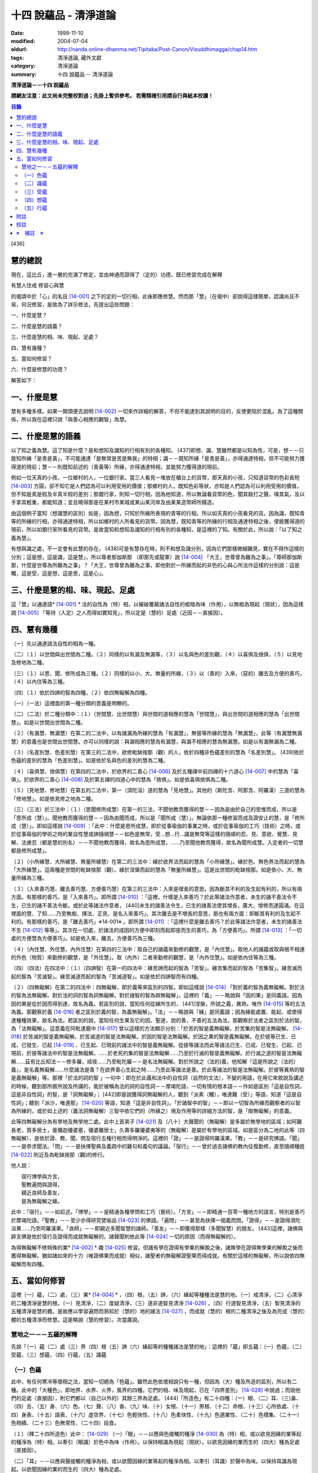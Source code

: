 十四 說蘊品 - 清淨道論
######################

:date: 1999-11-10
:modified: 2004-07-04
:oldurl: http://nanda.online-dhamma.net/Tipitaka/Post-Canon/Visuddhimagga/chap14.htm
:tags: 清淨道論, 藏外文獻
:category: 清淨道論
:summary: 十四 說蘊品 -- 清淨道論


**清淨道論－－十四 說蘊品**

**請網友注意：此文尚未完整校對過；先掛上暫供參考。
若需精確引用請自行與紙本校讀！**

.. contents:: 目錄
   :depth: 2


[436]

慧的總說
++++++++

現在，這比丘，進一層的完滿了修定，並由神通而證得了（定的）功德，既已修習完成在解釋

有慧人住戒
修習心與慧

的偈頌中於「心」的名目 [14-001]_  之下的定的一切行相，此後即應修慧。然而那「慧」（在偈中）卻說得這樣簡單，認識尚且不易，何況修習，是故為了詳示修法，先提出這些問題：　　　　　　

一、什麼是慧？

二、什麼是慧的語義？

三、什麼是慧的相、味、現起、足處？

四、慧有幾種？

五、當如何修習？

六、什麼是修慧的功德？

解答如下：

一、什麼是慧
++++++++++++

慧有多種多樣。如果一開頭便去說明 [14-002]_  一切來作詳細的解答，不但不能達到其說明的目的，反使更陷於混亂。為了這種關係，所以我在這裡只說「與善心相應的觀智」為慧。

二、什麼是慧的語義
++++++++++++++++++

以了知之義為慧。這了知是什麼？是和想知及識知的行相有別的各種知。 [437]即想、識、慧雖然都是以知為性，可是，想－－只能知所緣「是青是黃」，不可能通達「是無常是苦是無我」的特相；識－－既知所緣「是青是黃」，亦得通達特相，但不可能努力獲得道的現前；慧－－則既知前述的（青黃等）所緣，亦得通達特相，並能努力獲得道的現前。

例如一位天真的小孩，一位鄉村的人，一位銀行家。當三人看見一堆放在櫃台上的貨幣，那天真的小孩，只知道貨幣的色彩長短 [14-003]_  方圓，卻不知它是人們認為可以利用受用的價值；那鄉村的人，既知色彩等狀，亦知是人們認為可以利用受用的價值，但不知是真是假及半真半假的差別；那銀行家，則知一切行相，因為他知道，所以無論看貨幣的色，聞其敲打之聲，嗅其氣，及以手拿其輕重，都能知道；並且曉得那是在某村市某城或某山某河岸及由某某造幣師所鑄造。

由這個例子當知（想識慧的區別）如是，因為想，只知於所緣所表現的青等的行相，所以如天真的小孩看見的貨。因為識，既知青等的所緣的行相，亦得通達特相，所以如鄉村的人所看見的貨幣。因為慧，既知青等的所緣的行相及通達特相之後，便能獲得道的現前，所以如銀行家所看見的貨幣。是故當知和想知及識知的行相有別的各種知，是這裡的了知。有關於此，所以說：「以了知之義為慧」。

有想與識之處，不一定會有此慧的存在。 [438]可是有慧存在時，則不和想及識分別，因為它們那樣微細難見，實在不得作這樣的分別；這是想，這是識，這是慧」，所以尊者那伽斯那 （即那先或龍軍）說 [14-004]_  「大王，世尊曾為難為之事」。「尊師那伽斯那，什麼是世尊為所難為之事」？「大王，世尊曾為難為之事，即他對於一所緣而起的非色的心與心所法作這樣的分別說：這是觸，這是受，這是想，這是思，這是心」。

三、什麼是慧的相、味、現起、足處
++++++++++++++++++++++++++++++++

這「慧」以通達語* [14-001]_ * 法的自性為（特）相，以摧破覆蔽諸法自性的痴暗為味（作用），以無痴為現起（現狀），因為這樣說 [14-005]_  「等持（入定）之人而得如實知見」，所以定是（慧的）足處（近因－－直接因）。

四、慧有幾種
++++++++++++

（一）先以通達語法自性的相為一種。

（二）（１）以世間與出世間為二種。（２）同樣的以有漏及無漏等，（３）以名與色的差別觀，（４）以喜俱及捨俱，（５）以見地及修地為二種。

（三）（１）以思、聞、修所成為三種。（２）同樣的以小、大、無量的所緣，（３）以（善的）入來，（惡的）離去及方便的善巧，（４）以內住等為三種。

（四）（１）依於四諦的智為四種。（２）依四無礙解為四種。

（一）（一法）這裡面的第一種分類的意義是明瞭的。

（二）（二法）於二種分類中：（１）（世間慧、出世間慧）與世間的道相應的慧為「世間慧」，與出世間的道相應的慧為「出世間慧」。如是以世間出世間為二種。　　　

（２）（有漏慧、無漏慧）在第二的二法中，以有諸漏為所緣的慧為「有漏慧」，無彼等所緣的慧為「無漏慧」，此等（有漏慧無漏慧）的意義也是世間出世間慧。亦可以同樣的說：與漏相應的慧為有漏慧，與漏不相應的慧為無漏慧。如是以有漏無漏為二種。

（３）（名差別慧、色差別慧）在第三的二法中，欲修毗缽捨那（觀）的人，依於四種非色蘊差別的慧為「名差別慧」。 [439]依於色蘊的差別的慧為「色差別慧」。如是依於名與色的差別的慧為二種。

（４）（喜俱慧、捨俱慧）在第四的二法中，於欲界的二善心 [14-006]_  及於五種禪中前四禪的十六道心 [14-007]_  中的慧為「喜俱」。於欲界的二善心 [14-008]_  及於第五禪的四道心中的慧為「捨俱」。如是依喜俱捨俱為二種。

（５）（見地慧、修地慧）在第五的二法中，第一（須陀洹）道的慧為「見地慧」。其他的（斯陀含、阿那含、阿羅漢）三道的慧為「修地慧」。如是依見修之地為二種。

（三）（三法）於三法中：（１）（思聞修所成慧）在第一的三法，不聞他教而獲得的慧－－因為是由於自己的思惟而成，所以是「思所成（慧）」。聞他教而獲得的慧－－因為由聞而成，所以是「聞所成（慧）」。無論依那一種修習而成及證安止的慧，是「修所成（慧）」。即如這樣說 [14-009]_  ：「此中：什麼是思所成慧，即於從事瑜伽的事業之時，或於從事瑜伽的工巧（技術）之時，或於從事瑜伽的學術之時的業自性慧或諦隨順慧－－如色是無常，受…想…行…識是無常等這樣的隨順的忍、見、意欲、覺慧、見解、法慮忍（都是慧的別名）－－不聞他教而獲得，故名為思所成慧。……乃至聞他教而獲得，故名為聞所成慧。入定者的一切慧都是修所成慧」。　　

（２）（小所緣慧、大所緣慧、無量所緣慧）在第二的三法中：緣於欲界法而起的慧為「小所緣慧」。緣於色、無色界法而起的慧為「大所緣慧」。這兩種是世間的毗缽捨那（觀）。緣於涅槃而起的慧為「無量所緣慧」。這是出世間的毗缽捨那。如是依小、大、無量所緣為三種。

（３）（入來善巧慧、離去善巧慧、方便善巧慧）在第三的三法中：入來是增長的意思。因為斷其不利的及生起有利的，所以有兩方面。有那樣的善巧，是「入來善巧」。即所謂 [14-010]_  ：「這裡，什樣是入來善巧？於此等諸法作意者，未生的諸不善法令不生，已生的諸不善法令斷。或於此等諸法作意者， [440]未生的諸善法令生，已生的諸善法使其增長，廣大，增修而達圓滿。在這裡面的慧、了知……乃至無痴、擇法、正見、是名入來善巧」。其次離去是不增長的意思，那也有兩方面：即斷其有利的及生起不利的。有那樣的善巧，是「離去善巧」※14-001※ 。即所謂 [14-011]_  ：「這裡什麼是離去善巧？於此等諸法作意者，未生的諸善法不生 [14-012]_  等等」。其次在一切處，於諸法的成因的方便中即刻而起即座而生的善巧，為「方便善巧」。所謂 [14-013]_  ：「一切處的方便慧為方便善巧」。如是依入來，離去，方便善巧為三種。

（４）（內住慧、外住慧、內外住慧）在第四的三法中：取自己的諸蘊來勤修的觀慧，是「內住慧」。取他人的諸蘊或取與根不相連的外色（物質）來勤修的觀慧，是「外住慧」。取（內外）二者來勤修的觀慧，是「內外住慧」。如是依內住等為三種。　

（四）（四法）在四法中：（１）（四諦智）在第一的四法中：緣苦諦而起的智為「苦智」。緣苦集而起的智為「苦集智」。緣苦滅而起的智為「苦滅智」。緣苦滅道而起的智為「苦滅道智」。如是依於四諦智而有四種。

（２）（四無礙解）在第二的四法中：四無礙解，即於義等來區別的四智。即如這樣說 [14-014]_  「對於義的智為義無礙解。對於法的智為法無礙解。對於法的詞的智為詞無礙解。對於諸智的智為辯無礙解」。這裡的「義」－－略說與「因的果」是同義語。因為因的果是從於因而得到達，故名為義。若區別的說，當知任何從緣所生的， [441]涅槃，所說之義，異熟。唯作 [14-015]_  等的五法為義。那觀察於義 [14-016]_  者之區別於義的智，為義無礙解」。「法」－－略說與「緣」是同義語；因為緣能處置、能起、或使得達種種效果，故名為法。若區別的說，當知任何生果及它的因，聖道，說的善，不善的五法為法。那觀察於法者之區別於法的智，為「法無礙解」。這意義在阿毗達磨中 [14-017]_  曾以這樣的方法顯示分別：「於苦的智是義無礙解。於苦集的智是法無礙解。 [14-018]_  於苦滅的智是義無礙解。於苦滅道的智是法無礙解。於因的智是法無礙解。於因之果的智是義無礙解。在於彼等已生、已成、已發生、已起 [14-019]_  、已生起、已現前的諸法中的智是義無礙解。從彼等諸法而此等諸法已生、已成、已發生、已起、已現前，於彼等諸法中的智是法無礙解。……於老死的集的智是法無礙解……乃至於行滅的智是義無礙解。於行滅之道的智是法無礙解……茲有比丘知法－－修多羅，祗夜……乃至毗陀羅－－是名法無礙解。對於所說之（法的)義，他知解『這是所說之（法的）義』，是名義無礙解……什麼諸法是善？在欲界善心生起之時……乃至此等諸法是善。於此等諸法的智是法無礙解。於彼等異熟的智是義無礙解」等。那裡「於法的詞的智 」一句中：即在於此義和法中的自性詞（自然的文法），不變的用語，在用它來敘說及講述的時候，聽到那所敘所說及所講的，能於被稱為法的詞的自性詞－－摩竭陀語，一切有情的根本語－－作如是區別「這是自性詞，這是非自性詞」的智，是「詞無礙解」； [442]即是說獲得詞無礙解的人，聽到「派素（觸），唯達難（受）」等語，知道「這是自性詞」；聽到「派沙，唯達那」 [14-020]_  等語，知道「這是非自性詞」。「於諸智中的智」－－即以一切智為所緣而觀察者的以智為所緣的，或於如上述的（義法詞無礙解）三智中依它們的（所緣之）境及作用等的詳細方法的智，是「辯無礙解」的意義。

此等四無礙解分為有學地及無學地二處。此中上首弟子 [14-021]_  及（八十）大聲聞的（無礙解）是多屬於無學地的區域；如阿難長老，質多居士，曇彌迦優婆塞，優婆離居士，久壽多羅優婆夷等的（無礙解）是屬於有學地的區域。如是區分為二地的此等（四無礙解），是依於證、教、聞、問及宿行五種行相而得明淨的。這裡的「證」－－是證得阿羅漢果。「教」－－是研究佛語。「聞」－－是恭求聞法。「問」－－是抉擇聖典及義疏中的難句和義句的議論。「宿行」－－曾於過去諸佛的教內往復勤修，直至隨順種姓 [14-022]_  附近及為毗缽捨那（觀)的修行。

他人說：

| 　　宿行博學與方言，
| 　　聖教遍問與證得，
| 　　親近良師及善友，
| 　　是為無礙解之緣。

此中：「宿行」－－如前述。「博學」－－是精通各種學問和工巧（藝術）。「方言」－－即精通一百零一種地方的語言，特別是善巧於摩竭陀語。「聖教」－－至少亦得研究譬喻品 [14-023]_  的佛語。「遍問」－－甚至為抉擇一偈義而問。「證得」－－是證得須陀洹果……乃至阿羅漢果。「良師」－－即親近多聞智慧的諸師。「善友」－－即獲得那樣（多聞智慧）的朋友。 [443]這裡，諸佛與辟支佛是依於宿行及證得而成就無礙解的。諸聲聞則依此等 [14-024]_  一切的原因（而得無礙解的）。

為得無礙解不修特殊的業* [14-002]_ * 趣 [14-025]_  修習。但諸有學在證得有學果的解脫之後，諸無學在證得無學果的解脫之後而獲得無礙解。猶如諸如來的十力（唯證佛果而成就）相似，諸聖者的無礙解證聖果而得成就。有關於這樣的無礙解，所以說依四無礙解而有四種。

五、當如何修習
++++++++++++++

這裡（一）蘊，（二）處，（三）果* [14-004]_ * ，（四）根，（五）諦，（六）緣起等種種法是慧的地。（一）戒清淨，（二）心清淨的二種清淨是慧的根。（一）見清淨，（二）度疑清淨，（三）道非道智見清淨 [14-026]_  ，（四）行道智見清淨，（五）智見清淨的五種清淨是慧的體。是故應以學習遍問而熟知於（慧的）地的諸法 [14-027]_  ，而成就（慧的）根的二種清淨之後及為完成（慧的）體的五種清淨而修慧。這是略說（慧的修習）。次當廣說。

慧地之一－－五蘊的解釋
``````````````````````

先說「（一）蘊（二）處（三）界（四）根（五）諦（六）緣起等的種種諸法是慧的地」：這裡的「蘊」即五蘊：（一）色蘊，（二）受蘊，（三）想蘊，（四）行蘊，（五）識蘊

（一）色蘊
``````````

此中，有任何寒冷等壞相之法，當知一切總為「色蘊」。雖然此色依壞相說只有一種，但因為（大）種及所造的區別，所以有二種。此中的「大種色」，即地界、水界、火界，風界的四種。它們的相、味及現起，已在「四界差別」 [14-028]_  中說過；而說他們的足處（直接因），則它們都以（自己以外的）其餘三界為足處。 [444]「所造色」有二十四種：（一）眼、（二）耳、（三)鼻、（四）舌、（五）身、（六）色、（七）聲、（八）香、（九）味、（十）女根、（十一）男根、（十二）命根、（十三）心所依處、（十四）身表、（十五）語表、（十六）虛空界、（十七）色輕快性、（十八）色柔快性、（十九）色適業性、（二十）色積集、（二十一）色相續、（二十三）色無常性、（二十四）段食。

（１）（釋二十四所造色）此中： [14-029]_  （一）「眼」－－以應與色接觸的種淨 [14-030]_  為（特）相，或以欲見因緣的業等起的種淨為（特）相。以牽引（眼識）於色中為味（作用）。以保持眼識為現起（現狀）。以欲見因緣的業而生的（四大）種為足處（直接因）。

（二）「耳」－－以應與聲接觸的種淨為相，或以欲聞因緣的業等起的種淨為相。以牽引（耳識）於聲中為味。以保持耳識為現起。以欲聞因緣的業的而生的（四大）種為足處。

（三）「鼻」－－以應與香接觸的種淨為相，或以欲嗅因緣的業等起的種淨為相。以牽引（鼻識）於香中為味。以保持鼻識為現起。以欲嗅因緣的業而生的（四大）種為足處。

（四）「舌」－－以應與味接觸的種淨為相，或以欲嘗因緣的業等起的種淨為相。以牽引（舌識）於味中為味。以保持舌識為現起。以欲嘗因緣的業而生的（四大）種為足處。

（五）「身」－－以應與所觸接觸的種淨現為相，或以欲觸因緣的業等起的種淨為相。以牽引（身識）於所觸中為味。以保持身識為現起。以欲觸因緣的業而生的（四大）種為足處。

然而有人（指大眾部）說：眼是火的成分多的諸大種的淨（根）。耳、鼻、舌（次第的）是風、地、水的成分多的諸大種的淨（根）。身是一切（大種平均）的淨（根）。其他的人又說：眼是火的成分多的（諸大種的淨根），耳、鼻、舌、身（次第的）是虛空、風、水、地的成分多的（大種的淨根）。那麼，應該反問他們說：「請拿經典來為證」！自然他們是找不到那樣的經的。但有人將指出他們的這樣的理由：「因為助以火等的德的色等而見故」 [14-031]_  。那麼，再反問他們說：「誰說那色等是火等之德」？ [445]於諸大種中實不可能作那樣的簡別說：「那大種有那樣的德，這大種有這樣的德」。此時他們又說：「正如你們所主張的地等有支持等的功能，因為是在各種元素（物質形成的色聚）中的某大種的成分較多的緣故，如是於火等成分較多的元素中而見色等的成分較多之故，應該同意這「色等是彼（火）等的德」的主張。這樣當再反駁他們說：「（你說香是屬於地、色是屬火）那麼那地（界）的成分多的綿的香是勝過水（界）的成分多的香水的香的話，如果那冷水的色彩是減少於火（界）的成分較多的話，則我們承認你的主張；可是這兩種都不可能發生，所以你必須放棄(眼等的差別是)此等所依的大種的差別的說法。例如於一色聚的大種雖無差別，但大種的色味與味等則互相各別，如是差別，雖無別的原因。但說眼淨等(相異）」。然而那眼耳等怎麼會互相的不同？只有業是它們的差別原因。因為業的差別，所以有此等（眼、耳等）的差別，並非因大種的差別之故。即如古人說：「如果顯種有差別時，則無淨（根）生起，因為淨（根的大種）是相等而非相異」。由於業的差別之故，所以於此等（眼等）的差別中，眼與耳的取境在不必到達於境時，因為它們的識起於不依附於自己的所依的境（聲色）中之故；鼻、舌和身的取境在到達於境時，因為它們的識起於依附於自己的所依的境中之故。

 [14-032]_  其次於這（眼等五種之）中的「眼（根）」，世人稱呼那像青蓮的花瓣而圍以黑睫毛及呈有黑白色的圓球為眼，即在於那全體的眼（球）而圍以白圓圈之內的黑眼珠的中央前面－－那站在前面的人的身體形像所映現的地方，它遍滿眼膜，好像滲透了油的七個綿膜（燈芯），由四界的保持（地）粘結（水）成熟（火）動搖（風）四種作用的資助，好像剎帝利的孩子由四保姆的抱、浴、著、打扇的四種工作所保護，由時節（寒暑等的自然現象），心和食所支持，由壽所保護，由色香味等所隨從，不過於虱的頭那麼大，它恰好是眼識等處的所依和門（是認識的入口）。 [446]正如法將（舍利弗）說：

| 由於眼淨，　　　　隨觀諸色，
| 既小而細，　　　　如虱之頭。

「耳（根）」－－ [14-033]_  在全體的耳腔之內，即在那掩有薄薄的黃毛猶如指套的形狀的地方，由前面所說的四界的資助，由時節、心和食的支持，由壽所保護，由色等隨從，它恰好是耳識等處的所依與門。

「鼻（根）」－－在全體的鼻孔之內那如山羊足的形狀的地方，它的資助、支持、保護、隨從，已如前述，它恰好是鼻識等處的所依和門。

「舌（根）」－－在全體的舌的中央的上部，即在那像蓮的花瓣的前部形狀的地方，它的資助、支持、保護、隨從，已如前述，它恰好是舌識等的所依門。

「身（根)」－－存在於身體之中有執受色（有神經的部分）的一切處，如油脂遍在綿布中相似，成為如前面所述的資助，支持，保護、及隨從的對象，它恰好是身識等的所依和門。

正如蛇、鱷 [14-034]_  、鳥、狗、野干之下於蟻塔、水、虛空、村落、墓場，各各有它自己的境域，而這些眼等之於色等亦各有它們自己的境域。

於諸根以外的其他的色等之中 [14-035]_  ：（六）「色」－－有刺眼的特相。有為眼識之境的味（作用）。以它存在的範圍為現起（現狀）。以四大種為足處（直接因）。如色的解說亦可應用其他的一切所造色；以下僅說它們的不同之處。這色依青黃等有多種。　

(七)「聲」－－有刺耳的特相。有為耳識之境的味。以它存在的範圍為現起。此聲依大鼓小鼓等有多種。

[447]

(八)「香」－－有樸鼻的特相。有為鼻識之境的味。以它存在的範圍為現起，它有根香及木髓之香等多種。

(九)「味」－－有刺舌的特相。有為舌識之境的味。以它存在的範圍為現起。它有根味及乾* [14-005]_ * 味等多種。

(十)「女根」－－有女性的特相。有顯示是女的味。是女的性、相貌、行為，動作的原因為現起。

(十一)「男根」－－有男性的特相。有顯示是男的味。是男的性、相貌、行為、動作的原因為現起。而此(男女根)二者亦遍在全身，猶如身淨(根)。然而不得說是「在身淨所在之處」或「在身淨不在之處」。男女根沒有混雜之處，猶如色與味等相似。

(十二)「命根」－－有守護俱生色的特相。有使它們（俱生色）前進的味。使他們的維持為現起。以應存續的大種為足處。雖然（命根）有守護（俱生色）的特相等，但必須有俱生色的剎那它才能守護，正如水的保護蓮華相似。雖然它們各有它們自己的生起之緣，然而（命根）保護（它們），正如保姆的保護孩子相似。（命根）自己當與進行之法結合而進行，正如船長和船相似。它不能在（俱生色）破壞了以後而自己進行，因為沒有了使它進行之法存在的緣故。它不能存在於（俱生色的）破壞的剎那，因為它自己也破壞的緣故，正如油盡的燈芯，不能保持燈焰一樣。因為（命根）已在上述（的俱生色）的剎那完成了它的工作，當知這並不是說它沒有守護及令其進行和存續的能力。

（十三）「心所依處」－－有為意界及意識界依止的特相。有保持彼等二界的味。以運行彼等為現起。它在心臟之中，依止血液而存在，如在「論身至念」 [14-036]_  中已說。由四大種的保持等的作用所資助，由時節及心和食所支持，由壽所守護，恰好為意界意識界及與它們相應的諸法所依處。

（十四）「身表」－－是由於從心等起的風界所轉起的往（還屈伸）等，以俱生色身的支援保持和動的緣的變化行相。 [448]有表示自己的意志的味。為身的動轉之因是現起。從心等起的風界是足處。而此（身表）　因為由於身的動轉而表明意志之故，並且它自己亦稱為身動轉，因為由身而表（意志）之故，是名身表。當知往（還屈伸）等的轉起，是因為身表的動及時節生等（的諸色）與心生的諸色亦結合而動之故。

（十五）「語表」－－是由於從心等起的地界中的有執受色（唇喉等）的擊觸之緣而轉起種種語的變化的行相。有表示自己的意志的味。為語音之因是現起。以從心等起的地界（唇喉等）為足處。而此（語表）因為由於語音而表明意志之故，並且它自己亦稱為語音 [14-037]_  ，因為由於語而表（意志）之故，是名語表。譬如看見在森林之中，高懸於竿頭之上的牛頭骨等的水的標幟便知道「這裡有水」，如是把握身的動轉及語音而知身表和語表。

（十六）「虛空界」－－ [14-038]_  有與色劃定界限的特相。有顯示色的邊際的功用（味）。以色的界限為現狀（現起）；或以（四大種）不接觸的狀態及孔隙的狀態為現狀。以區劃了的色為近因（足處）。因為由這(虛空界）區劃了色，我們才起了「這是上這是下這是橫度」的概念。

（十七）「色輕快性」－－有不遲鈍的特相。有除去諸色的重性的功用。以（色的）輕快性轉起為現狀。以輕快的色為近因。

（十八）「色柔軟性」－－有不堅固的特相。有除去色的堅硬性的功用。以不反對（色的）一切作業為現狀。以柔軟的色為近因。

（十九）「色適業性」－－有使身體的作業隨順適合工作性的特相。肯除去不適合於作業的功用。以不弱力的狀態為現狀。以適業的色為近因。

此等（色輕快性、色柔軟性、色適業性）三種並不互相捨棄的。雖然如是，當知亦有這樣的差別：譬如無病的健康者，那色的輕快性、不遲鈍、種種輕快迅速的轉起，是從反對※14-002※ 令色遲鈍的界的動亂的緣所等起的，這樣的色變化為「色輕快性」。其次如善鞣的皮革，那色的柔軟憐え能於一切種種的作業中得以自由柔順， [449]是從反對令色硬化的界的動亂的緣所等起，這樣的色的變化為「色柔軟性」。其次如善煉的黃金，那色的適業性，隨順於身體的種種作業是從反對令諸身體的作業不隨順的界的動亂的緣所等起的，這樣的色的變化為「色適業性」。

（二十）「色積集」－－有積聚的特相。有從諸色的前分令出現（現在）的功用。以引導為現狀，或以（色的）圓滿為現狀。以積集的色為近因。

（二十一）「色相續」──這(色積集和色相續)二者與「生色」為同義語，然而(生的) 行相有多種之故，所以依照化導方面而略舉積集和相續的要目。因為不是義有多種之故，所以只就此等的句來詳為解說 [14-039]_  ：(色等諸)處※14-003※ 的積聚，是色積集；那色的積集，是色的相續」。但在義疏中說：「積聚是生起，積集是增長，相續是轉起」。並舉一譬喻說：「猶如在河岸旁邊掘一穴，水湧上來的時候為積聚－－生起，水充滿時如聚集－－增長，水溢出時如相續－－轉起」。說了譬喻之後又說：「這是怎麼說的呢？以處而說積聚，以積聚而說為處」。是故諸色在最初生起的為積聚；在他們以後生起的其他－－因為他們的生起是以增長的行相 [14-040]_  而現起，故說「積集」；在此等之後而生起而再再生起的其他－－因為他們的生起是以隨順結合的行相而現起，故說「相續」。

（二十二）「色老性」 [14-041]_  ──有色的成熟的特相。有引導（色的壞滅）的功用。猶如陳谷，雖然不離色竹自性，但已去新是它的現狀。以曾經成熟了的色為近因。如牙齒的脫落等，是顯示齒等的變化，所以說這（色老性）是「顯老」。非色法的老，名為「隱老」；那隱老則沒有這表面的變化。在地、水、山、月、太陽等的老（亦無可見的變化），名為「無間老」。

[450]

（二十三）「色無常性」──有（的）壞滅的特相。有（色的）沉沒的作用。以（色的）滅盡為現狀。以受壞滅的色為近因。

（二十四）「段食」──有滋養素的特相。有取色（與食者）的作用。以支持身體為現狀。以作成一團團當取而食的食物為近因。而此段食與維持有情的營養素是一同義語。

上面所說的色都是來自聖典的。然而義疏中還說有力色、成色、生色、病色，並有人（無畏山住者）更說眠色。提示了這些其他的色之後，再引 [14-042]_  「確實的，你是牟尼正覺者，你已沒有了諸蓋」等的句子，否定了「眠色」 [14-043]_  。在別的諸色中：「病色」則包攝於（色）者老性及無常性中，「生色則包攝於積集和相續中，「成色」則包攝於水界中，「力色」則包攝於風界中 [14-044]_  。所以在此等色中，結論則一種也不能各別的存在。

上面的二十四種所造色，並前面已說的四大種，合為二十八種色，不少也不多。

（2）（色的一法乃至五法）（一法）這一切色依一種說：即是（一）非因，（二）無因，，（三）與因不相應的，（四）有緣的，（五）世間的，（六）有漏的。

（二法）依二種說：即是（一）內與外，（二）粗和細，（三）遠和近，（四）完與不完，（五）淨色及非淨色，（六）根與非根，（七）有執受與非執受。在這裡面：（一）眼、耳、鼻、舌、身等五種，因為是依於自己的身體而轉起之故而為「內」；其餘的（二十三種）由於外故為「外」。（二）眼等九種和（四界中）除了水界以外的三界的十二種，由接觸而取故為「粗」；其他的因為相反故為「細」。（三）那細的色甚難察知其自性故為「遠」；其餘的容易察知頁自性故為「近」。（四）四界及眼等十三種 [14-046]_  並段食的十八種色，因為超越區划，變化，相，性，而得把握自性故為「完（色）」；其餘的相反故為「不完（色）」。（五）眼等五種而取色等之緣，猶如鏡面一樣的明淨故為「淨色」；其他的與此相反，故為「非淨色」。 [451]（六）五淨色及女根（男根、命根）等三種共以增上之義而為「根」；餘者相反故為「非根」。（七）在後面要說的業生色，由業所執受故為「有執受「，餘者相反故為「非執受」。

（三法）更於一切色，依有目及業生等的三法為三種。此中，（一）（十三種）粗色中的色，為「有見有對」，餘者為「無見有對」；一切細色則為「無見無對」。如是先依有見等的三法為三種。（二）次依業生等的三法為三種，即從業而生的色為「業生」；從別的緣生的色為「非業業」；不從全何而生的為「非業生非非業生」。（三）從心而生的為「心生」；從別的緣生的為「非心生」；不從任何而生的為「非心生非非心生」。（四）從食而生的為「食生」；從別的緣生的為「非食生」；不全何而生的為「非食生非非食生」。（五）從時節而生的為「時生」；從別的緣生的為「非時生」；不從任何而生的為「非時生非非時生」。如是依業生等三法為三種。

（四法）更就（色的）見等，色色等，依處等的四法為四種。此中：（一）色處是所見之境，故為可「見」的；聲處是所聞之境，故為「聞」的；香、味、觸處是要等接觸之後而取的根的境，故為可「覺」的；其他的是識的境，故為可「識」的。* [14-006]_ * （二）次以（十八種）完色名「色色」，虛空界名「區劃色」，身表乃至適性等（五種）名為「變化色」；生（積集、相續）、老、壞（無常性）（的四種）名為「相色」。如是依色色等的四法為四種。（三）次以心（所依處）色名為「是所依處非門」；（身、語）二表名為「是門非所依處」；淨色名為「是所依處是門」；餘者名為「非處非門」。如是依所依處的四法為四種。

（五法）其次就（色的）一生、二生、三生、四生、無處生等的區別為五種。此中：只從業生的及只從心生的，名為從「一生」；這裡以根色及心所依處是只從業生的，以（身、語）二表是只從心生的。其次從心及時節而生的名為從「二生」；只有聲處是。其次從時節、心、食的三法所生的名為從「三生」； [452]只有輕快性（柔軟性、適業性）等三種。其次從業（時節、心、食）等四法所生的名為從「四生」；這除了相色（四種）之外其他的 [14-047]_  都是。其次相色為「無處生」（不從任何處生）。何以故？沒有生起的生起之故，即以生起的則只有其他的成熟（老）與壞滅（無常）二種了。例如 [14-048]_  「色處、聲處、香處、味處、觸處、虛空界、水界、色輕快性、色柔軟性、色適業性、色積集、色相續、段食，此等諸法從心等起」，在此等文中，承認生（色積集、色相續）從何處而生，當知是指那晚生的諸緣所表示其作用威力的剎那而說（為生）之故。

這是先為詳論色蘊一門。

（二）識蘊
``````````

在其他的四蘊，把一切有覺受相的總括為受蘊，把一切有想念相的總括為想蘊，把一切有行作相的總括為行蘊，把一切有識知相的總括為識蘊。此中如果能夠知解識蘊，則其他的三蘊便很容易知解了。所以最初先來解說識蘊。

這裡說「一切有識知相的總括為識蘊」，怎麼是有識知相的為識呢？即所謂 [14-049]_  ：「朋友，識知識知，故名為識」。「識」和心、意之義為一。※14-004※ 而此識的自性與識知相也是一種。不過依其類別而有善、惡、無記的三種。此中：

（１）（八十九心）－（善心），善（心）依於地的差別故有欲界、色界、無色界、出世間的四種。此中：

（一）（欲界善心）欲界（善心）因有善、捨、智、行的差別故有八種：即所謂：（１） [14-050]_  喜俱智相應無行，（２）(喜俱智相應)有行，（３）(喜俱)智不相應(無行)，（４）(喜俱智不相應有行)，（５）捨俱智相應無行，（６）(捨俱智相應)有行，（７）(捨俱)智不相應 [453](無行)，（８）(捨俱智不相應)有行。即（１）當他護得了所施的東西及受施的人，或由其他的可喜之因，而心生大歡喜（喜俱），第一便起「應施」等的正見（智相應），不猶豫，沒有他人的慫恿（無行），而行施等的福德，那時他的心是「喜俱智相應無行」。（２）當如上面同樣的理心生大歡喜（喜俱），先起正見（智相應），雖然亦行不很慷慨的施捨，但有猶豫或由他人的慫恿而行（有行），那時他的心是「（喜俱智相應）有行」。在這個意義上，「行」，和依於自己或他人而轉起的前加行，是同義語。（３）如幻童由於看見親屬（父母等）布施等的習慣，小看見諸比丘時，心生歡喜，便把手上所有的東西布施給比丘，或作禮拜，那時則為生起第三（喜俱智不相應無行）心。（４）其次由於親屬的慫恿說：「你去布施吧！你去禮吧！」這樣才去行的，那時則為生起第四（喜俱智不相應有行）心。（５－８）其次不得所施的東西及受施的人，或者缺乏其他的歡喜喜之因，沒有前面所說的四種歡喜，那時則為生起其餘四種捨俱的心。如是由於喜、捨、智、行的差別之故，當知有八種欲界善心。

（二）（色界善心）其次色界善心，因為與禪支相應的各別而有五種；即所謂：（９）與尋、伺、喜、樂、定相應的為第一，（１０）以超尋為第二，（１１）更超伺為第三，（１２）更離喜為第四，（１３）以滅去樂而與捨、定相應的為第五。

（三）（無色界善心）無色界善心，因為與四無色相應而有四種；即如（前面四無色業處中）所說，（１４）與空無邊處禪相應的為第一，（１５－１７）與識無邊處等相應的為第二、第三、第四。

（四）（出世間善心）出世間善心，因為與（１８．須陀洹，１９．斯陀含、２０．阿羅漢）四道相應而為四種。如是先說善的識只有二十一種。

二（不善心），其次不善心，依地只有欲界一種。依根則有貪根、瞋根、痴根三種。此中：

[454]

（一）（貪根）貪根因依喜、捨、邪見、行的差別而有八種；即所謂：（２２）喜俱邪見相應無行，（２３）（喜俱邪見相應）有行，※14-005※ （２４）喜俱邪見不相應無行，（２５）喜俱邪見不相應有行，（２６）捨俱邪見相應無行，（２７）捨俱邪見相應有行，（２８）捨俱邪不相應無行，（２９）捨俱邪見不相應有行。即（２２）先起這樣的邪見說：「於諸欲中無有過失」等（邪見相應），起大歡喜之心（喜俱），以自性的銳利及不由他人所慫恿的心（無行），享受諸欲，或於見（聞、覺）的吉祥等視為真實，這時則為第一不善心生起。（２３）若以遲鈍及由於他人所慫恿的心（有行）而作時，則為第二（不善心）。（２４）如果先無邪見（邪見不相應），只起歡喜心（喜俱），以自性的銳利及不由他人所慫恿的心（無行），行淫，貪圖他人的利益，或盜取他人的財物，這時為第三（不善心）。（２５）若以遲鈍及由他人所慫恿的心（有行）而作時，為第四（不善心）。（２６－２９）如果由於不得欲境或者缺乏其他的歡喜之因，而無前面所說的四種歡喜之時，則為其他四種捨俱的（不善心）生起。如是由於喜、捨、邪見、行的差別之故，當知有八種貪根。

（二）（瞋根） 其次瞋根（的不善心）有二種：（３０）憂俱疑相應，及（３１）（憂俱瞋恚相應）有行。當知是在於行殺生等事的時候而轉起的銳和遲鈍心。

（三）（痴根）與痴相應的（不善心）有二種：（３２）捨俱疑相應，及（３３）（捨俱）掉舉相應。當知它們是由於不決定及散亂之時而轉起的。如是不善的識有十二種。

三（無記心），無記心，依其類別，故有異熟及唯作二種。

（甲）（異熟無記心）此中異熟，依地而有四種，即欲界、色界、無色界、出世界。※14-006※

（一）（欲界異熟）此中欲有善異及不善異熟二種。善異熟又分無因及有因二種。

（無因善異熟）此中，沒有無貪等（相應）的因的異熟為無因，有八種，即（３４）眼識，（３５）耳識，（３６）鼻識，（３７）舌識，（３８）身識，（３９）有領受作用的意界，及（４０－４１）有推度等作用的二意識界。

[455]

此中：（３４）「眼識」，有識知依眼（現於眼前）的色的特相。有單以色為所以的功用（味）。以色的現前狀態為現狀（現起）。離去以色為所緣的唯作意界 [14-051]_  為直接因（足處）。（３５－３８）「耳、鼻、舌、身識」，有識知依止於耳等（與耳等相接）的聲等的特相。有只以聲為所緣的功用。以聲等的現前狀態為現狀。離去以聲為所緣等的唯作意界為直接因。（３９）（有領受作用的）「意界」，有於眼識等之後而識知色等特相。有領受色等的作用。以彼相同的（領受）狀態為現狀。離去眼識等為直接因。（４０－４１）「有推度等作用的二種意識界」，有識知於無因異的六所緣的特相。有推度等的作用。以彼相同的（推度等）狀態為現狀。以心所依處為直接因。因為與喜、捨相應，及有二處、五處（作用）的差別之故，所以它有二種各別；即於此等（二者）之中，一（４０），是因為專於好的所緣而轉起為自性之故，所以成為喜相應的，並且因為是由於推度及彼所緣（的二作用） [14-052]_  於（眼等的）五門的速行的末後而轉起之故，所以有二處（作用）。一（４１），是因為於好的中所緣（捨）而轉起為自性之故，所以成為捨相應的，並且因為是由於推度、彼所緣、結生、有分及死 [14-053]_  而轉起之故，所以有五處（的作用）。

這八種無因異熟識，因為有定與不定的所緣，故有二種；又依捨、樂、喜的差別，故為三種。即此中前五識，因為次第的對於色等而轉起，故為定所緣；捨者（三種）為不定所緣 [14-054]_  。然而此中意界是對色等的五種而轉起，二意識界則對六種（所緣）而轉起。其次在此八種中的身識是與樂相應；有二處作用的意識界（４０）是與喜相應；餘者則與捨相應。如是先說善異熟無因的八種。

（有因善異熟）其次有因（異熟心），是與無貪等因相應的異熟。這和欲界的善心同名，依喜等的差別，故有八種（即４２．智相應無行，４３．喜俱智相應有行，４４．喜俱智不相應有行，４５．喜俱智不相應有行，４６．捨俱智相應無行，４７捨俱智相應有行，４８，捨俱智不相應無行，４９．捨俱智不相應有行），但此（有因異熟心）不是象善心那樣以布施等方法對於六所緣而轉起的，因為這是以結生、有分、死及彼所緣（的四作用）對於小法（欲界）所攝的六所緣而轉起的。於此（八心）中的有行、無行的狀態，當知是由於原因而來。 [14-055]_  [456]對於相應的諸法，雖然（在八善心與八異熟心之間）沒有什麼差別，而異熟心卻如映在鏡中的而相，沒有潛在力用，善心則如（自己的）面而有潛在的力用。

（不善異熟）不善異熟都是無因的。這有七種，即（５０）眼識，（５１）耳識，（５２）鼻識，（５３）舌識，（５４）身識，（５５）有領受作用的意界，（５６）有推度等五處作用的意識界。它們的相等，當知與善無因異熟中所說的同樣。可是善異熟心是只取好的及好的中所緣，而此等（不善異熟心）則只取不好的及不好的中所緣（捨）。那些善異熟，由於捨、樂、喜的差別故為三種，而此等不善異熟則由於苦及捨為二種。即這裡的身識是與苦俱的，捨者是捨俱的。而此等（不善異熟心）中，那捨俱心是劣鈍的，是不很銳利如苦俱心；在其他的（善無因異熟心）中，那捨俱心是劣* [14-007]_ * 如樂俱心不很銳利的。如是此等七種不善異熟及前面的十六種善異熟，是二十三種欲界的異熟識。

（二）（色界異熟）其次色界的異熟心，和色界的善心同名，有（５７－６１）（初禪乃至第五禪的）五種。然而善心是由於等至（定）在速行的過程中 [14-056]_  而轉起的；而此異熟心是在生於色界由結生、有分、死（的三作用而轉起的）。

（三）（無色界異熟）如色界的異熟心相似，而這無色界的異熟，亦與無色界的善心同名，有（６２－６５）（空無邊處乃至非想非非想處）四種。它們（善與異熟）的轉起的差別，亦如色界中所說。

（四）（出世間異熟）出世間異熟心，因為是四道相應心的果，所以有（６６－６９）（須陀洹果乃至阿羅漢果）四種。它昑是由（聖）道的過程及由果定二種而轉起的。

如是於四地中，共有三十六種異熟識。

（乙）（唯作無記心）其次唯作 [14-057]_  ，依地的差別，有欲界、色界、無色界三種。

（一）（欲界唯作）此中，欲界有二種：無因與有因。

（無因唯作）此中，沒有無貪等之因的唯作為無因。依意界及意識界的差別故有二種。此中，（７０）「意界」是有識知於眼識等的前行的色等的特相。有轉向 [14-058]_  的作用。以色等現前的狀態為現狀。以斷去有分為直接因。它只是與捨相應的。其次「意識界」有共（凡聖共通）不共（唯在阿羅漢）二種。 [457]此中，（７１）「共」的與捨俱的無因 [14-059]_  唯作，有識知（色聲等）六所緣的特相。依其作用，則於五（根）門及意門中有確定、轉向的作用。以同樣的（確定及轉向的）狀態為現狀。以離去無因異熟意識界 [14-060]_  及有分（心）的任何一種為直接因。（７２）「不共」的與喜俱的無因 [14-061]_  唯作，有識知六所緣的特相。依作用，則有諸阿羅漢對諸醜惡的事物（如骨鎖、餓鬼的恣態等）生笑的作用。以同樣的（生笑）狀態為現狀。一定以心所依處為直接因。如是欲界唯作無因心有三種。

（有因唯作）其次有因，依喜等的差別，如欲界的善心，有八種（即７３．喜俱智相應無行，７４．喜俱智相應有行，７５．喜俱智不相應無行，７６．喜俱智不相應有行，７７．捨俱智相應無行，７８．捨俱智相應有行，７９．捨俱智不相應無行，８０．捨俱智不相應有行）。但善心只是在有學及凡夫生起，而此（唯作心）則只阿羅漢生起，這是它們的差別處。如是先說欲界的唯作心有十一種。

（色界及無色界唯作）※14-007※ 色界（唯作心）及無色界（唯作心），如善心（同名的）有五種（８１－８５）及四種（８６－８９）。但這（唯作心）只是在阿羅漢生起的，這是和善心不同之處。如是於一切三界有二十種的唯作識。

上面有二十一種善心，十二不善心，三十六異熟心，二十唯作心，一共有八十九種識。

（２）（八十九心的十四作用）此等（八十九心）及依十四種行相而轉起，即（一）結生，（二）有分，（三）轉向，（四）見，（五）聞，（六）嗅，（七）嚐，（八）觸，（九）領受，（十）推度，（十一）確定，（十二）速行，（十三）彼所緣，（十四）死。怎樣的呢？即：

（一）（結生）由於八種欲界的善心（１－８）的潛力，而有情生於（六欲）天及人類之中時候，便（轉起）八種有因的欲界異熟（４２－４９）（而結生）；以及墮於人類中的半擇迦等人，而（轉起）力弱的二因的善異熟與捨俱的無因異熟意識界（４１）而結生，這是他們（在前世的）臨終之時所現起的業，業相及趣相 [14-062]_  ，不論以那一種為所緣而發生的，這是（由欲界的善心之力）轉起九異熟心而結生。其次由於色界（９－１３），無色界（１４－１７）的善心之力，（有情）生於色，無色界的時候，便轉起九種色及無色界異熟（５７－６５）（而結生），這是他們（在前世的）臨終之時所現起的業及業相 [14-063]_  ，不論以那一種為所緣發生的。其次由於不善心之力，（有情）生於惡趣之時，便轉起一種不善異熟無因意識界（５６），這是他們（在前世的）臨終之時所現起的業、業相、趣相 [14-064]_  ，不論以那一種為所緣而發生的。 [458]如是當知這甿有十九種異熟識是依結生（的作用）而轉起的。

（二）（有分）當結生識（在懷孕時）息滅之時，即刻隨著那（十九異熟識中的）任何一種業的異熟的結生識，並於那（結生識的）同樣的所緣，起了（與結生識）類似的有分識（潛意識）。如是連續同樣的再再生起無數的有分識（生命流），如河流相似，甚至在無夢的酣睡之中，直至有別的心生起而來轉變它。如是當知依有分（作用）而起彼等（十九）識。

（三）（轉向）其次有分這樣相續轉起之時，若諸有情的（眼等）諸根護得了取其所緣的機會，那時如果是色現於眼前，則眼淨（眼根）擊觸於色緣。由於擊觸之力，而有分（潛意識）波動；繼之於有分息滅之時，即於那同樣的色所緣，生起好象是有分的斷絕而行轉向（喚起認識的注意）作用的唯作意界（７０）。於耳門等也是同樣的。如果六種所緣現於意門之時，在有分的波動之後，生象是有分的斷絕而行轉向作用的捨無因唯作意識界（７１）。如是當知由轉向作用而起的* [14-008]_ * 唯作識。

（四～八）（見、聞、嗅、嚐、觸）其次在轉向之後，於眼門生起以眼淨（眼根）為所依而行見的作用的眼識（３４）～（５０）※14-008※ ，於耳門等生起行聞等作用的耳、鼻、舌、身識（３５－３８，５１－５４）。在此等識中，如果對好的及好的中境而起的為善異熟（３４－３８）；如對於好的及不好的中境而起的為不善異熟（５０－５４）。如是當知依見、聞、嗅、嚐、觸（的作用）而起十異熟識。

（九）（領受）其次依照此等說法 [14-065]_  ：「即在眼識界的生起和息滅之後，生起心、意、意思......乃至......是相當的意界」，所以即在眼識等之後，領受它們的境（認識的對象），即是說在善異熟（的前五識）之後而起善異熟（的意界）（３９），在不善異熟（的前五識）之後 [459]而起不善異熟的意界（５５）。如是當知依領受（的作用）而起二異熟識。

（十）（推度）其次依照此等的說法 [14-066]_  ：「即在意界的生起和息滅之甥，生起心、意、意思......及至......是相當的意識界」，所以即是對意界所領受的境加以推度，即是說在不善異熟的意界之後而起不善異熟（意識界）（５６），在善異熟（意界）之後對好的所緣而起喜俱的（善異熟無因意識界）（４０），對好的中所緣而起捨俱的善異熟無因意識界（４１）。如是當知依推度（作用）而起三異熟識。

（十一）（確定）其次即在推度之後，於同樣的境上而起確定的捨俱唯作無因意識界（４１）※14-009※ 。如是當知依確定（作用）只起一唯作識。

（十二）（速行）其次在確定之後，如果色等所緣是強大的，即於那確定的同一境上，無論由八欲界善（１－８）或十二不善（２２－３３）或其他的九欲界唯作（７２－８０）中的那一種，速行了六或七的速行。這是先就（眼門）五門的方法說；其次於意門，意門轉向之後，以同樣的方法而起此等（二十九心的速行）。如果是從種性心 [14-067]_  之後（而起的速行）※14-010※ ，則從的五善（９－１３），五唯作（８１－８５）從無色界的四善（１４－１７），四唯作（８６－８９）及從出世間的四道心（１８－２１），四果心（６６－６９）之中，護得它們的緣而起速行。如是當知依速行（作用）而起五十五的善、不善、唯作，及異熟的識。

（十三）（彼所緣）其次如果於五門是極大（的色等所緣），及於意門是明了的所緣，則於速行之後──即於欲界的速行之末由於好的所緣等及宿業的速行心等而護得各種緣，即以那些緣，於八種有因的欲界異熟（４２－４９）及三種異熟無因的意識界（４０、４１、５６）之中，起了一種異熟識，它是隨著速行心而對於有分的所緣以外的另一所緣而速行二回 [460]或一回的（異熟識），好象暫時隨著逆流而行的船的流水一樣。這便是說，因為那異熟本來可對有分的所緣而起，可是它卻以速行的所緣為自己的所緣而起，所以稱它為「彼所緣」。如是當知由於彼所緣（的作用）而起十一異熟識。

（十四）（死）其次在彼所緣之後，必再起有分。於有分斷時，再起轉向等。如是在心的相續中，護得了緣，便於有分之後生起轉向，於轉向之後生起見等，這樣由於心的一定的法則，再再生起，直至於一有（一生）中的有分滅盡為止。那一生（有）之中最後的有分，因為是從生（有）而滅，故稱為「死」。所以這死心也（和結生及有分的識一樣）只有十九種。如是當知由於死（的作用）而起十九異熟識。

其次從死之後再結生，從結生之後再有分，如是於三有、（五）趣、（七識）住、（九有情）居中輪回的諸有情而起不斷的相續的心。只有那些於輪回中證得阿羅漢果的人，在他的死心滅時而識即滅。

這是樣論識蘊一門。

（三）受蘊
``````````

現在再說 [14-068]_  ：「一切有覺受相的總括為受蘊」，有覺受相的即為「受」，所謂 [14-069]_  ：「朋友，覺受覺受，故名為受」。這受的自性與覺受相雖為一種，然依類別而有善、不善、無記三種。此中 [14-070]_  ：「欲界因有喜、捨、智、行的差別故有八種」等，與前面所說的同樣方法，和善識相應的受為善，和不善識相應的受為不善，與無記識相應的受為無記。* [14-009]_ *

[461]

此中：與善異熟身識（３８）相應的受為「樂」，與不善異熟（身識）（５４）（相應的受）為「苦」。與此等六十二識相應的受為「喜」，即：欲界的四善（１－４）、四有因異熟（４２－４５）、一無因異熟（４０）、四有因唯作（７３－７６）、一無因唯作（７２）、四不善（２２－２５），色界的除了第五禪識的其他四善（９－１２）、四異熟（５７－６０）、四唯作（８１－８４），及出世間的識是沒有無禪的，所以八種出世間心各有五禪而成為四十心，除去各各的第五禪八種，其他的三十二種的善及異熟（共六十二識）。與二不善（３０、３１）相應的受為「憂」。與其餘的五十五識相應的受為「捨」。

此中，「樂」（受）──有享受可意的可觸的（境）的特相；有使相應的（心，心所法）增長的作用（味）；以身受樂為現狀（現起）；以身根為近因（足處）。「苦」（受）──有受不可意的可觸的（境）的特相；有使相應的（心，心所法）的消沉的作用；以身的苦惱為現狀；以身根為因。「喜」（受）──有享受可意的所緣的特相；有以各種方法受用可意的行相的作用；以心的愉快為現狀；以輕安為近因。「憂」（受）──有受不可意的所緣的特相；有以各種方法受用不可意的行相的作用；以心的苦惱為現狀；只以心所依處為近因。「捨」（受）──有中（不苦不樂）受的特相；有使相應的（心、心所法）不增長不消沉的作用；以寂靜的狀態為現狀；以離喜之心為近因。

這是詳論受蘊門。

（四）想蘊
``````````

現在再說 [14-071]_  ：「一切有想念的略為想蘊」，這裡亦以想念相即為「想」，所謂 [14-072]_  ：「朋友，想念想念，故名為想」。此想念的自性及想代相雖為一種，然依類別則有三：即善、不善、及無記。此中， [462]與善識相應的（想），與不善識相應的想為不善，與無記識相應的想為無記。沒有任何識是不與想相應的，所以那識的區別，便是想的區別。此想與識雖以同樣的區別，然而就相等來說，則一切想都自有想念的特相；有給以再起想念之緣的相說「這就是它」的作用，如木匠等（想起）木材等；依所取之相而住著於心為現狀，如盲人見象相似 [14-073]_  ；以現前之境為近因，如小鹿看見草人而起「是人」之想相似。

這是詳論想蘊門。

（五）行蘊
``````````

其次再說 [14-074]_  ：「一切有行作相的總括為行蘊」，這裡的有行作相便是有聚合相的意思。那是什麼呢？便是行。所謂 [14-075]_  ：「諸比丘！造作諸行（組成複合物），故名為行」。彼等諸行有行作的特相；有發動組合的作用，以忙碌為現狀，以其餘三蘊為近因。如是依相等雖為一種，然依類別，有善、不善、無記三種。此中，與善識相應的行為善，與不善識相應的行為不善，與無記識相應的行為無記。

（１）（與諸善心相應的行）這裡先說與欲界第一善識相應的三十六種：即決定依自身生起的二十七，不論何法 [14-076]_  的四種，及不決定生起的五種 [14-077]_  。此中，

１．觸、２．思、３．尋、 [463]４．伺、５．喜、６．精進、７．命、８幏、９．信、１０．念、１１．慚、１２．愧、１３．無貪、１４．無瞋、１５。無痴、１６．身輕安、１７．心輕安、１８．身輕快性、１９．心輕快性、２０．身柔軟性、２１．心柔軟性、２２．身適業性、２３．心適業性、２４．身練達性、２５．心練達性、２６．身正直性、２７．心正直性，

此等是決定依自身生起的二十七種。

２８．欲、２９．勝解、３０．作意、３１．中捨性，

此等是不論何法的四種。

３２．悲、３３．喜、３４．離身惡行、３５．離語惡行、３６．離邪命，

此等是不決定的五種。因為他們（不決心所）是有時偶然生起的，而且生起之時亦不一起生起的。此中，

（１）因為觸故為「觸」 [14-078]_  。它有觸的特相；有觸擊的作用；以集合為現狀；以現於諸識之間的境為近因。它雖然不是色法，但由觸於所緣而起；如眼之於晚，如耳之於聲，雖非直接（如肉體的）衝擊邊，然促使心與所緣的觸擊而聯合。依它自己所顯示的原因是（根境識）三法的集合而稱為觸之故，所以說以集合為現狀。因為它是由於適當注意的識，依於根及於現前的境而生起的，所以說以現於諸識之門的境為近因。因為它是受的依處，所以當知觸如脫皮之牛。 [14-079]_

（２）意志活動故為「思」，統領（與自己相應之法）的意思。它是意志的特相；有發動組合的作用；以指導為現狀，猶如大木匠及其首弟子能令自他的工作完成。顯然的，此思為在於思維緊急的業務等，令相應的（心、心所）共同努力而起的。

[464]

（３～５）「尋、伺、喜」──應該說的，都已在地遍的解釋中說明初禪的地方說過。 [14-080]_

（６）勇猛為「精進」。它有努力的特相；有支持俱生（的心、心所）的作用；以不沉落的狀態為現狀；由於此等說法 [14-081]_  ：「怖畏（無常等）的人，作如理的精進」，故以怖畏為近因，或以會起精勤的故事為近因。當知正勤為一切成功的根本。

（７）依此而（相應諸法得）活故，或他自己活故，或僅為生命故為「命」。關於相等已於前面色法的命根中說過 [14-082]_  。不過那裏是色法的命，這裡則為非色法的命的一點差別而已。

（８）對於所緣持心平等，或正持，或心的等持故為「定」。它有不散或不亂的特相；有統一俱生（心、心所）的作用，如水之於洗澡粉相似；以寂止為現狀；以殊勝的樂為近因。當知於定中的心的靜止，正如在無風之處的燈焰的靜止一樣。

（９）依此而（人）信故，或他自己信故或只是信故為「信」。它有信或信任的特相。有淨信的作用，如能深水的摩尼寶珠；或有跳躍（從不信至信）的作用，如渡瀑流相似。以不玷污為現狀，或以信解為現狀。以起信之事為近因，或以聽聞正法等的須陀洹支 [14-083]_  為近因。當知信如手、財產，及種子。 [14-084]_

（１０）依此而（相應諸法）憶念故，或他自己憶念故，或只是憶念故為「念」。它有不使流去 [14-085]_  或* [14-010]_ * 不忘失的作用。以守護或向境的狀態為現狀。以堅固之想或身等念處為近因。當知念能堅住於所緣故為門柱，因為看護眼門等故如門衛。

（１１～１２）慚厭身的惡行等故為「慚」，與「恥」是一同義語。愧懼身的惡行等故為「愧」，與「怖惡」是一同義語。此中，慚有厭惡於惡的特相，愧有怖駭的特相。慚有恥作諸惡的作用，愧有怖駭諸惡的作用。此等（慚愧）以上的退避諸惡為現狀，以尊重自己（為慚的近因），尊重他人為（愧的）近因。 [465]尊重自己以慚捨惡，如良家的婦女；尊重他人以愧捨惡，如諸淫女。當知這二法是維護世間的。

（１３～１５）依此而人不貪，或自己不貪，或只是不貪故「無貪」。「無瞋、無痴」，依此類推。它們之中：「無貪」能於所緣有不貪求或不執著的特相，如水滴之於荷葉相似；有不遍取的作用，如解脫了的比丘相似；以不滯著的狀態為現狀，如墮於不淨之中的人（不滯著於不淨）相似。「無瞋」有不激怒或不反對的特相，如隨順的親友；有調伏瞋害或調伏熱惱的作用，猶如栴檀；以溫和的狀態為近因* [14-011]_ * ，猶如滿月。「無痴」有通達如實性或通達無過的特相，如善巧的弓手射箭相似；有照境的作用，如燈相似；以不痴迷為現狀，如行於森林之中的善導者。當知這三法是一善的根本。

（１６～１７） 身的安息為「身輕安」。心的安息為「心輕安」。這裡的「身」是指受（想行）等的三蘊。把這兩種合起來說為身心的輕安。有寂滅身心的不安的特相；有破除身心不安的作用；以身心的不顫動與清涼的狀態為現狀；以身心為近因。當知它們是對治使身心不寂靜的掉舉等煩惱的。

（１８～１９）身（受想行）的輕快狀態為「身輕快性」。心的輕快狀態為「心輕快性」。它們有寂滅身心的沉重的狀態的特相；有破除身心的沉重狀態的作用；以身心的不粗重為現狀； 以身心為近因。當知它們是對治使身心成沉重狀態的惛沉及睡眠等的煩惱的。

（２０～２１）身（受想行）的柔軟狀龍為「身柔軟性」。心的柔軟狀態為「心柔軟性」。它們有寂滅身心的強情的特相；有破除身心的強情狀態的作用；以不抵抗為現狀；以身心為近因。當知它們是對治使身心成強情狀態的見與慢等的煩惱的。

（２２～２３）身（受想行）的適業狀態為「身適業性」。心的適業狀態為「心適業性」。它們有寂滅身心的不適業狀態 [14-086]_  的特相； [466]有破除身心的不適業狀態的作用；以身的把握所緣的成功為現狀；以身心為近因。當知它們是對治除了（掉舉、惛沉、睡眠、見、慢等）以外而使身心的不適業狀態的諸蓋的，能於信樂事中取來信樂，利益的行為中而取堪任適當的狀態，正如鈍金相似。

（２４～２５）身（受想行）的熟練狀態為「身練達性」。心的熟練狀態憑「心練達性」。它們有身心健全的特相；有破除身心不健全的作用；以無過失為現狀；以身心為近因。當知它們是對治使身心有過失的不信等的。

（２６～２７）身（受想行）的正直狀態為「身正直性」。心的正直狀態為「心正直性」。它們有身心正直的特相；有破除身心歪曲的作用； 以身心的正直為現狀；以身心為近因。當知它們是對治使身心成歪曲態的諂與誑等的。

（２８）「欲」與布望去做是一同義語。所以此欲有欲作的特相；有遍求所緣的作用；希求於所緣為現狀；並以希求於所緣為近因。當知此欲之取於所緣，如伸心手相似。 [14-087]_

（２９）「勝解」等於信解。有確信的特相；有不猶豫的作用；以決現狀；以確信之法為近因。當知它於所緣有不動的狀態，如因陀羅的柱石（indakhila──界標。）

（３０）「作意」是作法──於意中工作（置所緣於意中）。和前面的意（有分）不同的成意故為作意。這有三種：（一）支持所緣（作意），（二）支持路線（心）（作意），（三）支持速行（作意）。此中：「支持所緣作意」──是作所緣於意中。它有導向所緣的特相；有使相應的（心、心所）與所緣結合的作用；以面向於所緣的狀態為現狀；以所緣為近因。它是行蘊所攝，因為能使相應的（心、心所）支持所緣，所以如御車者。「支持路線 [14-088]_  作意」──與「五門轉向」是一同義語。「支持速行作意」──與「意門轉向」是一同義語。這裡是指前一種，不是後二種的意思。

（３１）「中捨性」──是對於諸（心、心所）法抱中立的態度。它有心與心所平衡的特相；有遮止太過與不足的作用， [467]或有斷絕偏向的作用；以中庸的狀態為現狀。關於它的捨置心與心所的狀態，正如御者的捨置平等牽駕的良馬相似。

（３２～３３）「悲」與「喜」，與梵住的解釋 [14-089]_  中所說的方法一樣。只有一點不同的是：那裏的（悲喜）是屬於色界而證達安止（根本定）的，這裡是屬於欲界的。有人主張慈與捨亦屬於不定心所。然而這是不能接受的；因為依於義理，無瞋即是慈，中捨即是捨。

（３４～３６）離去身的惡行為「離身惡行」。其他的（離語惡行，離意惡行）亦是這樣。其次從相等來說，此等三者都有對身惡行等的對象不犯的特相──即是說不蹂躪的特相；有擺脫身惡行等的對象的作用；以不作（惡行）為現狀，以信、慚、愧、少欲等的德為近因。即是心的不向惡生的狀態。

當知上面的三十六行是和第一欲界善識相應的。與第一心一樣，第二善心（亦和三十六行相應），只是由有行而起的一點差別。第三善心，除了無痴之外，和餘者（三十五行相應）。第四善心同樣（有三十五行相應），由有行而起的一點差別。如第一善心所說的（諸行）中，除了喜之外，除了喜之外，餘者（三十五行）是第五善心相應的。第六善心與第五相同（有三十五行相應），只是由有行而起的一點差。其次第七善心，再除無痴外，和其餘的（三十四行相應）。第八善心亦然（與三十四行相應），只是由有行而起的一點差別。

如第一（欲界善心）所說的（諸行）中，除了三種離（惡行） [14-090]_  其餘的（三十三行）是與色界第一善心相應的。第二（色界善心），除去尋（與三十二行相應），第三（色界善心）更除去伺（與三十一行相應），第四（色界善心）更除去喜（與三十行相應），第五（色界善心）更除去不定中的悲和喜（與二十八行相應）。在四無色善心中也是同樣（與二十八行相應），這裡只是在無色界的一點不同而已。

出世間的善心中，先說在初禪的（四）道識的（相應行），與第一色界善識中所說的相同，在第二禪等的（四道識的）種類，與第二色界識等中所說的相同。但這裡沒有悲、喜 [14-091]_  ，卻決定有離（三惡行） [14-092]_  ，並且是出世間，只此一點差別而已。上面是先說善的諸行。

[468]

（２）（與諸不善心相應的行）在不善的諸行之中，先說與貪根中第一不善心相應的十七行，即決定依自身生起的十三，不論何法的四種。此中：

1.觸、2.思、3.尋、4.伺、5.喜、6.精進、7.命、8.定、9.無慚、10.無愧、11.貪、12.痴、13.邪見,

此等是決定依自身生起的十三種。

14.欲、15.勝解、16.掉舉、17.作意,

此等是不論何法的四壬。此中:

（９～１０）無慚厭之故為「無慚者」；無慚者的狀態為「無慚」。無愧懼之故為「無愧」。此中：無慚有不厭惡身的惡行等的特相，或有無恥的特相。無愧有不畏縮身惡行等的特相，或以無怖駭為特相。這是略說，若欲詳說，當知即如慚、愧所說的反面。

（１１～１２）依此而（相應法）貪故，或自己貪故，或只是貪故為「貪」。依此而（相應法）愚痴故，或自己愚痴故，或只是愚痴故為「痴」。此中：「貪」──有把持所緣的特相，如捕猿的粘黐；有粘著的作用，如投於熱鍋的肉片；以不施捨為現狀，如燈上的油垢；於諸結縛之法認為有樂味為近因。當知貪能增長愛河而趨向惡趣，猶如急流的河而向大海一樣。「痴」──有心的暗冥的特相，或以無智為特相；有不通曉或覆蔽所緣的自性的作用；以不正的暗冥為現狀；以不如理作意為近因。當知痴為一切不善的根本。

（１３）依此而（相應法）邪見故，或自己邪見故，或只是邪見故為「邪見」。它有不如理的見解的特相； [469]有執著的作用； 以邪的見解為現狀；以不欲見諸聖者等為近因。當知邪見是最上的罪惡。

（１６）「掉舉」──是心的浮動狀態。有不寂靜的特相，猶如給風吹動的水波；有不穩定的作用，如風揚旗幟；以散動的狀態為現狀，如投以石而散布的灰塵；由於心不寂靜而起不如理的作意為近因。當知掉舉即是心的散亂。其餘諸不善行，當知如前面的善行中所說。只有不善的狀態，是因為不善之故為卑劣，這些是和彼等諸善行的一點差別。當知上面的十七行是與第一不善識相應的。第二不善心也和第一不善心相似，但這裡是有行而起，並有惛沉、睡眠二種不定的心所（有十九行相應），只有這一點差別而已。

此中：心的沉重為「惛沉」。心的倦睡為「睡眠」。即說此等是精神萎靡缺乏勇氣不堪努力之意。惛沉與睡眠合為「惛沉睡眠」。此中：惛沉以不堪力為特相；有除去精進的作用；以心的消沉為現狀。睡眠以不適業為特相；有閉塞（其心）的作用；以心的沉滯或眼的昏昏欲睡為現狀。這兩種都是由於樂及欠伸等而起不如理的作意為近因。

第三不善心，如第一不善心所說的諸行中，除一邪見，而有不定的慢，唯此差別，餘者相同（亦有十七行相應）。「慢」以令心高為特相；有傲慢的作用；以欲自標榜為現狀；以與見不相應的貪為近因。當知慢如狂人相似。

第四不善心，如第二所說的諸行中，除一邪見而有不定的慢，唯此差別，餘者相同（有十九行相應）。第五不善心，如第一所說的諸行中，除去一喜，與其餘的（十六行）相應。第六不善心，亦如第五所說，唯一不同的，這裡是從有行而起，並有惛沉、睡眠二不定（有十八行相應）。第七不善心，如第五所說，除見而存一不定的慢（有十六行相應）。第八不善心，如第六所說的諸行中，除見而存一不定的慢，餘者相同（有十八行相應）。

其次於瞋根的二不善心中， [470]先說與第一心相應的十八行：即決定依自身生起的十一，不論何法的四種，及不決定生起的三種。此中：

1.觸、2.思、3.尋、4.伺、5.精進、6.命、7.定、8.無慚、9.無愧、10.瞋、11.痴,

此等是決定依自身生起的十一種。

12.欲、13.勝解、14.掉舉、15.作意,

此等是不論何法的四種。

16.嫉、17.慳、18.惡作,

此等是不決定生起的三種。

此中：（１０）由此而起瞋故，或自瞋故，或即以瞋故為「瞋」。它有激怒的特相，如被擊的毒蛇；有（怒）漲（全身）的作用，如毒遍（全身的作用）相似，或有燃燒自己的所依（身體）的作用，如野火相似；以瞋怒為現狀，如勂人護得機會相似；以起瞋害的事物為近因。當知瞋如混了毒的腐尿一樣。

（１６）嫉妒作為「嫉」。它有嫉羨他人的繁榮的特相；有不喜（他人的繁榮）的作用；以面背（他人的繁榮）為現狀；以他人所得的繁榮為近因。當知嫉是結縛。

（１７）慳吝故為「慳」。它有隱秘自己已得或當得的利益的特相；有不能與他人共有他的所得的作用；以收縮或吝嗇為現狀；以自己的所得為近因。當知慳是心的醜惡。

（１８）輕蔑其所作為惡作，此種狀態為「惡作」（悔）。它有後悔的特相；事後悲悔有已作與未作的作用；以後悔為現狀；以作與未作為近因。當知惡作如奴隸的狀態。

其他諸行，已如前說。上面所說的十八行，是和第一瞋根的心相應的。第二瞋心亦與第相同，唯一差別的，這裡是從有行面起，並於不定之中存有惛沉及睡眠（有二十行相應）。

於痴根的二心中：先說疑相應心（所相應的諸行）：

[471]

1.觸、2.思、3.尋、4.伺、5.精進、6.命、7.心止、8.無慚、9.無愧、10.痴、11.疑-此第十一種是決定依自身生起的;12.掉舉、13.作意-這兩種是不論何法,合有十三行相應。

此中：（７）「心止」只是維持心的靜止的弱定。（１１）不能治愈其心故為「疑」。它有懷疑的特相；有動搖的作用；以不決或無決定見為現狀；由疑而起不如理的作意為近因。當知疑是行道的障礙。

其次掉舉相應心（所相應的諸行），如疑相應心中所說的，除去疑，而存其餘的十二行。但這裡由於無疑而起勝解。合勝解而成十三成。因有勝解，故可能成為強定。並且這裡的掉舉是決依自身生起的，勝解則屬於不論何法。當知上面所說的是不善行。

（３）（與異熟無記心相應的行）無記的諸行中：先依異熟無記的無因與有因，別為二種。此中，與無因異熟識相應的行為無因。於無因中，先說與善及不善熟的眼識相應的行有五種，即決依自身生起的觸、思、命、心止，及不論何法的作意。與耳、鼻、舌、身識相應的行亦同樣。二異熟意界（３９、５５）（相應的行），同前面的五種，再加尋、伺、勝解為八種。但於此中的喜俱心（４０），更加一喜（有九行相應）。

其次與有因異熟識相應的行為有因。此中先說與八欲界異熟（４２－４９）相應的行，與八欲界善心（１－８）相應的行相似；但這沒有（八欲界善心中所說的）悲與喜二不定（心所）──因為悲喜是以有情為所緣，故異熟心中是沒有的，並因為欲界異熟心，一向是小所緣的，所以不但沒有悲喜，也沒有三種離在異熟心中。 [472]如說：「五學處只是善的」。

其次與色界、無色界、出世間諸異熟識（５７－６９）相應的行，等於那些善識（９－２１）相應的行。

（４）（與唯作無記心相應的行）唯作無記亦依無因、有因、別為二種。此中，與無因唯作識相應的行為無因。他們與善異熟意界、（３９）及二無因意識界（４１、４０）相等。但這裡的二意識界（７１、７２）增加精進，由於有精進，故亦可能成為強定。這便是這裡的唯一不同之處。次與有因唯作識相應的行為有因。此中：先說與八欲界唯作識相應的行，除去三離，餘者等於八欲界善心相應的行。關於色界、無色界的唯作心相應的行，完全等於彼等善識相應的行。當知上面的是無記行。

這是詳論蘊門。

（六）關於五蘊的雜論

（１）（五蘊的經文解釋）上面是先依阿毗達摩中的句的分別法而詳論五蘊門。其次，世尊曾這樣的詳說諸蘊 [14-093]_  ：「任何色不論是過去的、未來的、現在或內、或內、或外、或粗、細、劣、勝、遠、近的，集結在一起，總名為色蘊。任何受......任何想......任何行......任何識，不論是過去的、未來的、現在的......乃至總名為識蘊」。

上面所引的文句中：「任何」是遍取無余之意。「色」是給以限止於超過色的意義。由於這三字的結合，便成色的包括無余之義。然後開始對此色作過去等的分別──即此色，有的是過去的，有的是未來的各種差別。受等亦然。

此中：先說此色，依於世、相續、時、剎那的四種名為「過去」。「未來、現在」也是同樣的。

此中：（一）先就「世」說，即於一個人的一有的結生之前為過去世；在死的以後為後世；在兩者之間的為現在世。

（二）依「相續」說，由於同一時節等起的色及同一食等起 [14-094]_  的色，雖繫前後持續而起，亦為 [473]現在相續；於（現在的）以前所不同的時節及食等起的色為過去相續；以後的為未來相續。心生的色，則於同一路線、一速行 [14-095]_  、一三摩缽底等起的為現在相續；在此以前的為過去相續；以後的為未來相續。業等起的色，依相續沒有過去等的各別；因為那（業等起的色）只是由時節、食及心等起的諸色的支持者，當隨（時節等起的色等的過去等）而知此（業等起的色）的過去等的分別。

（三）依「時」說：即依於一須臾、朝、夕、晝、夜等的時間中相續而起的色，彼等的時為現在時，從此前面的為未來時，在此後面的為過去時。

（四）依「剎那」說：即由於生住滅的三剎那所攝的色 [14-096]_  為現在；從此前面的為未來；在後面的為過去。或以有過的因緣作用的色為過去；已盡因的作用而未盡緣的作用的為現在；未曾達成（因緣）兩種作用的為未來。或者在行其自作用（地能聖持等）的剎那為現在；從前面的為未來；在後面的為過去。這裡只有剎那等說是非差別的（正義），餘者（世、相續、時）是差別的（借喻的）。

「內、外」的差別，已如前說 [14-097]_  。這裡也是以個己為內、以他人為外。

「粗、細」之別，已如前說。 [14-098]_

「劣、勝」之別，有差別（借喻的）及非差別（正義）二種。此中：比較色究竟天的色，則善見天的色為劣；而此善見天的色比較現天則為勝。如是乃至地獄有情的色，當知從差別而比較勝劣。其次依非差別說，那不善異熟識生起之處的色為劣，善異熟識生起之處的色為勝。

「遠、近」亦如前說 [14-099]_  。這裡亦當依處所比較而知遠近。

「集結為一起」，即上面以過去等句各別顯示的一切色，以匯集聚起來，成為稱作變壞相的一種狀態，總名為「色蘊」。這便是經文之義。

依於此說，即掍一切的色，於變壞的特相中集聚起來為色蘊，並非於色之外另有色蘊。

（受蘊等）與色同樣，而受等亦於覺受的特相等集聚起來為受蘊等，並非於受等之外另有受蘊等。

[474]

其次於過去等的分別，這裡亦依相續及剎那等而知有受的過去、未來、現在的狀態。此中：先「依相續」說即屬於一路線、一速行、一等至所攝的受及於一種境而起的為現在；在以前的為過去，在以後的為未來。次「依剎那等」說，即屬於（生、住、滅）三剎所攝的、及在前際後際的中間而行自己的作用的受為現在；在以前的為過去，在以後的為未來。

「內外」之別，當知亦依個己等而說。

「粗、細」之別，當依種類、自性、人、世間及出世間而知，即如《分別論》 [14-100]_  所說：「不善受為粗，善及無記受為細」等的方法。

（一）先就「種類」說：不善受，因為是有罪行之因，是煩惱熱苦的狀態，是不寂靜的習慣，所以比較於善受則為粗；又因為是有造作故，是有（為結果而）努力故，有取得異熟故，是煩惱熱苦的狀態及有罪之故，比較異熟無記受則為粗；只因為是有異熟，是煩惱熱苦的狀態，是障害及有罪之故，比較唯作無記受則為粗。其次善受及無記受，恰恰與上述相反，所以比較不善受則為細。又善與不善二種受，因為有造作，有努力，能取異熟之故，比較二種無記受又為粗。恰恰與上述相反的二種無記受，比較彼等（善、不善受）則為細。如是先依種類而知粗細。

「依自性」說：苦受、因為無樂、不靜、煩擾、恐怖及為他所克勝之故，比較其他（樂、捨）二受為粗。其他的（樂、捨）二受，因為是樂、是寂靜、是勝、是適意及中庸之故，比較苦受則是細。其次樂與苦的二受，因為不靜，煩擾及明了之故，比較不苦不樂受則為粗。那（不苦、不樂受）恰恰與上述相反，故比較前二者為細。如是當依自性而知粗細。

（三）「依人」說：不入定者的受，因對種種的所緣而散亂，故比較入定者煽受為粗。與此相反的（入定者的受）則為細，如是當依人而知粗細。

[475]

（四）「依世間及出世間」說：有漏的受為世間。那有漏受，因為是起漏之因，是為瀑流所流，為軛所軛，為縛所縛，* [14-013]_ * 而至取著及雜染之故，是凡夫所共之故，比較無漏受則為粗。而無漏受與此相反，故比較有漏則為細。如是當依世間、出世間而知粗細。

這裡以種類及自性等的分別，應該注意避免其（粗細的）混雜。雖然與不善異熟身識相應的受，依種類說，因無記故為細，但依自性（人、世間、出世間）等說則為粗。即如這樣說 [14-101]_  ：「無記受為細，苦受為粗。入定者的受為細，不入定者的受為粗。無漏受為細，有漏受為粗」。亦如苦受所說，而樂受等依種類說雖為粗，依自性等則為細。因此忙種等沒大混雜，當知諸受的粗細不混。即所謂：無記受依種類說，則比較善與不善為細。可是這裡不應作如是自性等的分別說：「什麼是無記？它是苦受嗎？樂受嗎？它是入定者的受嗎？是不入定者的受嗎？它是有漏受嗎？它是無漏受嗎」？其他的一切處也是這樣。

更依這樣的語句 [14-102]_  ：「或依彼此的受，互相比較，而知受的粗細」，甚至於不善等中，瞋俱受，因為如火燒自己的所依（心依處）一樣，故比較貪俱受為粗；而貪俱受則比較為細。於瞋俱受中，亦以決定有者為粗，不決定有者為細。於決定有者的受中，亦以劫住（生存一劫）者的受為粗，餘者為細 [14-103]_  。於劫住者的受中，亦以無行的為粗，有行的為粗。其次於貪俱的受，與見相應的為粗，餘者為細。於見相應的受中，亦以決定、劫住、無行的為粗，餘者為細。總之，不善的受，能產生許多異熟的為粗，產生少異熟的為細。善的受，則產生少異熟的為粗，產生許多異熟的為細。

還有：欲界的善受為粗，色界的為細；無色界的受更細；出世間的受再細。於欲界的善受，施所成的為粗，戒所成的為細；修所成的更細。於修所成受中，有二因的為粗，有三因的 [14-104]_  為細。於三因的受中，有行的粗，無行的細。於色界善受中，初禪受粗．．．乃至第五禪受為細。於無色界善受中，空無邊處相應受為粗．．． [476]乃至非想非非想處受為細。於出世間善受中，須陀洹道相應受為粗．．．乃至阿羅漢道相應受為細。同樣的，關於各地的異熟，唯作的受，依苦等、不入定者等、有漏等的方法，與所說的受中一樣。

依處所說，地獄的苦為粗，畜生界的苦為細．．．．乃至他化自在天的苦為細。猶如苦受，而樂 [14-105]_  受亦宜就一切處類推而知。

依事物說，任何由劣的事物所起的受為粗，由勝的事物所起的受為細。

次依「劣、勝」的分別，當知那粗的受為劣，而細的受為勝。

其次關於「遠、近」之句，在《分別論》曾作此等分別 [14-106]_  ：「不善受與菱及無記受隔；不善受與不善受接近」等。是故不善受，因為是不同分 [14-107]_  ，不相合，不類似，故與善及無記受隔遠；同樣的，善及無記受與不善受隔遠。其他一切類推可知。不善受，因為是同分，類似，故與不善受接近。

這是詳論受蘊的過去等的分別。

（２）（關於五蘊的決擇說）對於與諸受相應的想等（三蘊），亦當以同樣的方法而知。既然知道了這些，更應該：

| 為了欲於諸蘊而得種種智，
| 一以次第，二差別，
| 三不增減，四譬喻，
| 五以二種的所見，
| 六以如是見者的利益成就。
| 智者當知此等正確的決擇。

此中：（Ⅰ）「以次第」，有生起的次第，捨斷的次第，行道的次第，地的次第，以及說法的次第等種種的次第。

此中：

| 「最初便是羯羅藍，
| 羯羅藍後頞部曇」。 [14-108]_

此等是「生起的次第」。「以見捨斷法，以修捨斷法」 [14-109]_  ，此等是「捨斷的次第」。「戒清淨．．． [477]心清淨」 [14-110]_  ，此等是「行道的次第」。「欲界、色界」 [14-111]_  ，此等是「地的次第」。「四念處，四正勤」 [14-112]_  或「施說、戒說」 [14-113]_  ，此等是「說法的次第」。

於此等之中，先說這裡不合於生起的次第，因為諸蘊的生起是不能象羯羅藍等那樣確定前後的。捨斷的次第也不合，因為善與無記應不捨斷之故。行道的次第亦不適合，因為不善不可作為行道之故。地的次第亦不適合，因為受等是包攝於四地之中的。只有說法的次第是適合的。即世尊對於分別五蘊而起我執該化導的人，欲令他們脫離我執，為示（五蘊）積聚的區別，並欲使他們護益及容易了解起見，故最初對他們說眼等之境而較粗的色蘊。其次說有覺受於好與不好的色的受，有覺受而有想念之故，次說如是把取於受的境的行相的想。次說由於想而行作的行。最後說彼受（想行）受所依止及為彼等之主的識。如是當知先依次第而決擇。

（Ⅱ）「以差別」，即依蘊與取蘊的差別。什麼是它們的差別呢？「蘊「是普通無差別而說的；「取蘊」，因為是有漏與取著的對象，所以是差別說的。即所謂 [14-114]_  ：「諸比丘！我對你們說五蘊及五取蘊，汝當諦聽。諸比丘，什麼是五蘊？諸比丘！那任何色，過去、未來、現在......乃至或近的，諸比丘，是名色蘊。那任何受......乃至那任何識......那至或近的，諸比丘，是名識蘊。諸比丘，此等名為五蘊。諸比丘，什麼是五取蘊？諸比丘，那任何色......乃至或近的，是有漏的，取著的，比丘，是名色取蘊。那任何受......乃至那任何識，或近的，有漏的，取著的，諸比丘，是名識取蘊。諸比丘，此等名為五取蘊」。

[478]

在此經中：受等是有無漏的，而色是沒有無漏的。然而此色由於聚的意義，是適合於蘊的意義，故說為蘊；此色由於聚義及有漏之義，則適合於取蘊，故說為取蘊。可是受等在蘊中說是無漏的，在取蘊中說是有漏的。在這裡的取蘊，當知是「取著之氃的蘊為取蘊」的意義。然而在這裡（清淨道論）是把此等（蘊、取蘊）一切總括一起而單說為蘊的。

（Ⅲ）「以不增減」，為什麼世尊只說五蘊而不多不少呢？（一）一切有為法依同分而類集為五之故，（二）是我與我所執的對象的最上之故，（三）此五蘊包攝其他（戒蘊等）之故。（一）於各種的有為法中，依其同分及總括為一起的方面說：即色依色的同分而集結一起為一蘊，受依受的同分而集結一起為一蘊，如是想等也一樣。以說「一切有為法依同分而類集為五之故」。（二）於我與我所執的對象中以此色等五種為最上，即所謂 [14-115]_  ：「* [14-014]_ * 於現存的色中，由於取色而住著於色，生起這樣的見：「這是我的，我是此，這是我自己」；於現存的受中.......想中......行中......乃至識中，由於取識而住著於識，生起這樣的見：「這是我的，我是此，這是我自己」。所以說「是我與我所執的對象的最上之故」。（三）關於其他所說的戒等的五法蘊，他們都包攝於這行蘊之中。所以說：「此五蘊包攝其他（戒蘊等）之故」。如是當知依不增不減而決擇。

（Ⅳ）「以譬喻」，色取蘊如病院，因為它是象病人的識取蘊的基地（所依），門（根），所緣（境），有住所的意義之故。受取蘊，因起苦痛之故如病。想取蘊，因為由於欲想等而起與貪等相應的受，所以譬如病的等起因。行取蘊，因為是受的病的因緣，所以譬如不適當侍病。 [479]如經中說 [14-116]_  ：「受是為覺受性而行作」；即是說 [14-117]_  「因為行了不善業，積集起來，故成異熟報，生起苦俱的身識」。識取蘊，因為不脫離於受的病，所以譬如病人。此等五蘊，又如：牢獄、懲罰、犯罪、懲罰者、服罪者；亦如食器、食物、菜、侍候者、食者。如是當知以譬喻而決擇。

（Ⅴ）「以二種所見」，即以簡略及詳細的二種見，為這裡的決擇。（一）「簡略」，即如《毒蛇喻經》 [14-118]_  中所說的道理，當見舉劍的敵人為五取蘊；在《重擔經》 [14-119]_  所說的，應見重擔；於《說食經》 [14-120]_  中所說的，應見食者；於《閻摩迦經》 [14-121]_  中所說的，應見無常、苦、無我、有為及殺戮者為五蘊。（二）詳細，即應視色如泡沫聚 [14-122]_  ，因為不能捏成之故。視受如水泡，因有暫時之樂的緣故。視想如陽焰，因為幻象之故。視行如芭蕉之干，因無真實心髓之故。視識如幻，因為欺詐之故。再特別詳細的說：內部的色，雖極優美，亦當視為不淨。視受為苦，因為不離三苦之故。視想與行為無我，因為它們不能受制之故。視識為無常，因為是生滅之法的緣故。

（Ⅵ）「以如是見者的利益成就」──如是以簡略與詳細二種而見者，成就利益，而知決擇。即先以簡活而見五取蘊如舉劍的敵人等，則不為諸蘊所惱害。次以詳細而見色等如泡沫聚等之人，則不會於不真實而見為真實。更就五蘊特別地說：

[480]

（１）見內色為不淨者，則善知段食，能於不淨之中而捨斷於淨的顛倒，超越於欲流，解除欲的軛，以欲漏而成無漏，破除貪欲身繫，不取於欲取。

（２）見受為苦者，則善知觸食，能於苦中而捨斷於樂的顛倒，超越於有流，解除有的軛，以有漏而成無漏，破除瞋恚身繫，不取於戒禁取。

（３）見想、行為無我者，則善知意思食，能於無我中而捨斷我的顛倒，超越於見流，解除見的軛，以見漏而成無漏，破除以此為真實住著的身繫，不取於我語取。

（４）見識為無常者，則善識知識食，能於無常中而捨斷於常的顛倒，超越於無明流，解除無明的軛，以無明漏而成無漏，破除戒禁取的身繫，不取於見取。

| 因見五蘊是謀殺者* [14-015]_ * ，
| 它有這樣大的功德，
| 智者呀！
| 當見五蘊是殺戮者* [14-016]_ * 。

為善人所喜悅而造的清淨道論，在論慧的修習中，完成了第十四品，定名為蘊的解釋。


附註
++++

.. [14-001] Cittasiisena 底本誤作 Cittasiilena。

.. [14-002] 說明（Vibhaavayitu.m）底本 bhaavayitu.m 誤。

.. [14-003] 短（rassa）底本無此字，依暹羅本增補。

.. [14-004] Mil.87;在 Papa~nca-suudanii, II,p.344, Atthasaalinii, p.142.亦引用此文。

.. [14-005] 見底本三七一頁。S.III,p.13.

.. [14-006] 欲界二善心，即本品說明識蘊處（底本四五二頁）所指的欲界八善心中的1.喜俱智相應無行，2.喜俱智相應有行的二心。

.. [14-007] 「四禪的」（catukkajjhaanikesu）底本 catutthajjhaanikesu 誤。十六心，於每一禪有須陀洹道乃至阿羅漢道的四心，五禪中的前四禪共有十六心。

.. [14-008] 欲界的二善心，即欲界八善心中的5.捨俱智相應無行，6.捨俱智相應有行的二心。

.. [14-009] Vibh.p.324f.

.. [14-010] Vibh.p.324f.

.. [14-011] Vibh.p.326.

.. [14-012] 不生（na uppajjanti）底本沒有 na 字，這裡的意思是和上面相反的，今據別本增補。

.. [14-013] Vibh.326．

.. [14-014] Vibh.p.293；331.

.. [14-015] 唯作（kiriyaa）見本品解釋識蘊中，底本四五六頁。

.. [14-016] 義（attha.m）茲據異本，底本為 ettha。

.. [14-017] Vibh.p.293f.

.. [14-018] 下面二句底本漏落，茲據暹羅本補此二句：Dukkhanirodhe naana.m atthapa.tisambhidaa, Dukkhanirodha-gaaminiipa.tipadaaya ~naana.m dhammapa.tisambhida.

.. [14-019] 已起（nibbattaa）底本缺，據他本增補。

.. [14-020] 派素（Phasso）是陽性詞，唯達難（Vedanaa）是陰性詞。派沙（Phassaa）是把陽性詞誤作陰性詞，唯達那（Vedano）是把陰性詞誤作陽性詞。底本把後者亦寫作 Phassa-Vedanaa 是不對的，今據他本改作 Phassaa-Vedano，因為這裡是舉它們作為非自性詞的例子。

.. [14-021] 指舍利弗、目犍連。

.. [14-022] 詳見底本六七二頁。

.. [14-023] 譬喻品（Opammavagga），注解說是《法句》的雙要品（Yamaka-Vagga）或《中部》的根本五十經中的雙要品。

.. [14-024] 此等（etaani）底本 ekaani 誤。

.. [14-025] 關於業趣* [14-003]_ * ，見前第三品。

.. [14-026] 道非道（maggaamagga）底本只有 magga，今依他本補。

.. [14-027] 於（慧）地諸法（bhuumibhuutesu dhammesu），底本 bhuumisu tesu mggesu 誤。

.. [14-028] 見底本三四七頁。

.. [14-029] 下面一段文引自 Atthasaalinii p.312。

.. [14-030] 種淨（bhuutappasaada）是眼等的感官，為四大種所造的微細明淨的物質，相當於有部所說的勝義根，亦名淨色（pasaada-ruupa），參看底本四五O頁。

.. [14-031] 例如光是燈火之德能助眼之見色；聲是風的德能助耳之聞聲等。

.. [14-032] 下面一段文引自 Atthasaalinii p.307略有出入。

.. [14-033] Atthasaalinii 310f.

.. [14-034] (魚+咢)（su.msumaara）。底本 sa.msumaara誤。

.. [14-035] 見 Atthasaalinii p.318－323。

.. [14-036] 底本二五六頁。

.. [14-037] 底本 Kaayavaciighosa誤，應作 taaya vacii ghosa。

.. [14-038] Atthasaalinii p.326f.

.. [14-039] Dhs.§§642,732,865.cf. Asl.327.（Dhs.p.144）.

.. [14-040] 底本 Va.d.dhi;aakaarena誤，應作 Va.d.dhi-aakaarena。

.. [14-041] 「色老性」（ruupassa jarataa）底本只 jarataa，今依他本補。

.. [14-042] Sn.54lcd.

.. [14-043] 因為「眠」是屬於五蓋中的睡眠蓋，是心所法而非色法。

.. [14-044] 身體等的所以生起力量，是由於風界的作用。

.. [14-045] 「九種」：眼、耳、鼻、舌、身、色、聲、香、味。

.. [14-046] 「十三種」：眼、耳、鼻、舌、身、色、聲、香、味、女根、男根、命根、心所依處。

.. [14-047] 指四大種，色、香、味、虛空界、段食等九種。

.. [14-048] Dhs.P.157.

.. [14-049] M.I,p.292.

.. [14-050] 下面的（ ）內從1至89的數字，特為加入作為八十九心的符號，以便易於聯繫之用。

.. [14-051] 「唯作意界」即八十九心中的第七十心。

.. [14-052] 「推度及彼所緣」見底本四五九頁。

.. [14-053] 見底本四五七頁。

.. [14-054] 「不定所緣」（aniyataaramma.na.m）底本 Saniyataaramma.na.m 誤。

.. [14-055] 有些阿闍梨主張：八異熟心是過去欲界八善心的異熟果，所以八異熟心中的有行及無行，是以八善心的有行及無行為來因。亦有人主張：是由於強力的業緣等而生起異熟心的無行等的。

.. [14-056] 速行的過程（javana-viithi）見底本四五九頁。

.. [14-057] 「唯作」（kiriyaa），是指非善非不善及非異熟心的阿羅漢離業而自由作用的無記心。

.. [14-058] 關於轉向，見底本四五八頁。

.. [14-059] 「捨俱無因」（upekkhaasahagataahetuka）底本 upekkhaasah-agataa hetuka 誤。

.. [14-060] 無因異熟意識界，是指八十九心中的第四十、四十一及五十六的三心。

.. [14-061] 喜俱無因（Somanassasahagataahetuka）底本 Somanassasahagataa hetuka 誤。

.. [14-062] 見底本五四九頁。

.. [14-063] 見底本五五O頁。

.. [14-064] 見底本五四八頁。

.. [14-065] vibh.p.88.

.. [14-066] vibh.p.89.

.. [14-067] 這裡的種姓（gotrabhuu）是含有遍作（parikamma），近行（upacaara），清淨（vodaana）等的意思。關於這些，可參看底本一三七、三八七頁、四O八頁、六六九頁等。

.. [14-068] 底本四五二頁。

.. [14-069] M.I,p.293.cf.S.III,p.86.

.. [14-070] 底本四五二頁。

.. [14-071] 底本四五二頁。

.. [14-072] M.I,p.293.

.. [14-073] 如盲人摸得了象的一部分之相，住著於心，以為這便是象。

.. [14-074] 底本四五二頁。

.. [14-075] S.III,p.87.

.. [14-076] 「不論何法」（yevaapanaka），依Dhs.I,（p.9），此字是「ya vaa pana tasmi.m samaye a~n~ne pi atthipa.ticcasamuppannaa aruupino dhammaa kusulaa」一句的省略詞，這裡只取此 yevaapanaka（ye vaa pana）作為一個術語為此等心所的符號而已。

.. [14-077] Dhammasa'nga.nii §§1028─1030.

.. [14-078] 下面的定義說明，參看 Atthasaalinii p.107f。

.. [14-079] 如脫皮的牛，觸到任何東西都覺痛苦，如是由觸而生受。

.. [14-080] 底本第四品一四二頁。

.. [14-081] A.II,115；cf.Dhs.§1366.

.. [14-082] 底本一四二頁。

.. [14-083] 親近善人，聽聞正法，如理思惟，如法行道為須陀洹支。Sajyutta V,347。

.. [14-084] 如以手取物，以信而取善法；如由財產而得所欲之物，由信而成諸聖法；如由種子而生果實，由信而得涅槃之果。

.. [14-085] 如中流的魚不讓流去，念能注意所緣堅定如石。

.. [14-086] 「身心不適業狀態」（kaayacittaakamma~n~nabhaava）底本 kaayacittakam ma~n~nabhaava 誤。

.. [14-087] 如賊在黑暗中去摸取東西相似。

.. [14-088] 「路線」（vithi）* [14-012]_ * 即指前面所說的十四種心的作用中的轉向→見→領受→推度→確定→速行→彼所緣等的心的作用的經過。

.. [14-089] 底本三一八頁。

.. [14-090] 因為入禪者的身語意本已清淨，不致於犯身語意的三種惡行，所以色界善心不必有離三惡行。

.. [14-091] 悲喜是以有情為所緣的，出世間必是以涅槃為所緣，所以沒有悲，喜無量。

.. [14-092] 因為出世間是常有正語、正業、正命的三支聖道，所以它的離惡行是決定有的，不是像欲界善心的是不定有的。

.. [14-093] Vibh.1,2,5,7,9.cf.M.III,p.l6f.

.. [14-094] 見底本六一六頁。

.. [14-095] 見底本四六六頁，及本書注解。

.. [14-096] 見底本六一四頁。

.. [14-097] 見底本四五O頁。

.. [14-098] 見底本四五O頁。

.. [14-099] 見底本四五O頁。

.. [14-100] Vibh.pp.3,13.

.. [14-101] Vibh.p.3f.

.. [14-102] Vibh.p.4.

.. [14-103] 底本脫此數句，茲據他本，應於 Niyataapi 之後加入 kappa.t.thitikaa o.laarihaa, itaraa sukhumaa 一句。劫住者，是指犯了弒父、弒母、弒阿羅漢、出佛身血，及破和合僧的五逆罪者，墮無間地獄，生存一劫之人。

.. [14-104] 二因的，是指欲界八善心中的智不相應的四心（三、四、七、八）相應的受；三因的，是智相應的四心（一、二、五、六）相應的受。

.. [14-105] 樂（sukhaa）底本 Sukhumaa 誤。

.. [14-106] Vibh.p.4.

.. [14-107] 不同分（Visabhaagato）底本 Sabhaagato 誤。

.. [14-108] S.I,206；Jaat. IV(Ⅳ),496；KV.XIV,2；Mil.I,63.

.. [14-109] Dhs.p.l.

.. [14-110] D.III.288（II）.

.. [14-111] Dhs.§1292.etc.

.. [14-112] D.II,120.

.. [14-113] A.IV,186.etc.

.. [14-114] A.Ⅳ,47f.

.. [14-115] A.Ⅳ,181f.

.. [14-116] cf.S.III,87.

.. [14-117] Dhs.§556.

.. [14-118] 《毒蛇喻》（AAsiivisuupamo）S.Ⅳ,p.172f.《雜阿含》一一七二經（大正二．三一三b）《增一阿含》卷二三（大正二．六六九c）。

.. [14-119] 《重擔經》（Bhaara-sutta）S.III,p.25f. 《雜阿含》七三經（大正二．一九a）《增一阿含》卷一七（大正二．六三七c）。

.. [14-120] 《說食經》（Khajjaniiya-pariyaaya）S.III,p.87f.《雜阿含》四六經（大正二．一一c）。

.. [14-121] 《閻摩迦經》（Yamaka-sutta──雙經）S.III,p.114f《雜阿含》一O四經（大正二．三一b）。

.. [14-122] 以下五喻，見S.III,p.140f；p.141；p.142.《雜阿含》二六五經（大正二．六八c），《五陰譬喻經》（大正二．五O一），《水沫所漂經》（大正二．五O一）。


校註
++++

〔校註14-001〕 以通達諸法的自性

〔校註14-002〕 特殊的業處

〔校註14-003〕 關於業處，見

〔校註14-004〕 （二）處，（三）界，（四）

〔校註14-005〕 及幹味等多種。

〔校註14-006〕 可「識」的。如是依見等四法為四種。（二）次

〔校註14-007〕 那捨俱心是勝如樂俱心

〔校註14-008〕 而起的二唯作識。

〔校註14-009〕 受為無記。它（受）以自性區別則有五種：樂、苦、喜、憂、捨。

〔校註14-010〕 它有不使流去的特相。有不忘失的作用。

〔校註14-011〕 以溫和的狀態為現狀，

〔校註14-012〕 「路線」（viithi）

〔校註14-013〕 為縛所縛，為蓋所蓋，而至

〔校註14-014〕 「諸比丘！於現存的色中，

〔校註14-015〕 五蘊是謀殺者等

〔校註14-016〕 五蘊是殺戮者等。

※　補註　※
+++++++++++

〔補註14-001〕 說明：入來善巧(aayaakosala)、離去善巧(apaayakosala)、方便善巧(upayakosala)；
斷其有利的(atthahaanita)—“於此等諸法作意者未生的諸善法不生”：若(不如理地)如此作意，則(因其如此)未生的諸善法也(無從)生起。此智慧了知，什麼該斷方對其有利。
生起不利的(anatthuppattito)—若其(不如理地)如此作意，則諸不善法將會生起。(參”分別論” Vibh. p.326)

〔補註14-002〕 說明：防止(prevent)

〔補註14-003〕 ：「(色等諸)
說明：簡體字版正確；繁體字版誤植。

〔補註14-004〕 說明：心(citta; mind, conciousness)；意(mano; mind)；識(vi~n~na.na; conciousness)；參考《阿毗達摩概要精解》〈英編者--菩提比丘，中譯者--尋法比丘〉Pp. 13, 10, 15.

〔補註14-005〕 說明：(22)Somanassasahagata'm d.t.thigatasampayutta'm asa'nkhaarika'm
(When accompanied by joy it is either associated with (false) views and unprompted. (23) promption

〔補註14-006〕 出世間
說明：簡體字版誤；依英、日文版訂正。

〔補註14-007〕 （二）色界及無色界唯作
說明：簡體字版誤漏；依前、後文訂正。

〔補註14-008〕 (34)、(50)
說明：簡體字版誤；依日文版訂正。

〔補註14-009〕 捨具唯作無因意識界(71)
說明：簡體字版誤；依日文版訂正。

〔補註14-010〕 從種姓心之後（而起的速行）
說明：簡體字版誤；依註67及日文版訂正。

----

可參考 `另一版本 <{filename}yehchun/chap14%zh.rst>`_ 。

..
  07.04(6th); 06.19(5th); 06.05(4th); 04.04; 93('04)/02/05(3rd ed.);
  88('99)/11/10(1st ed.), 89('00)/03/21(2nd ed.),

